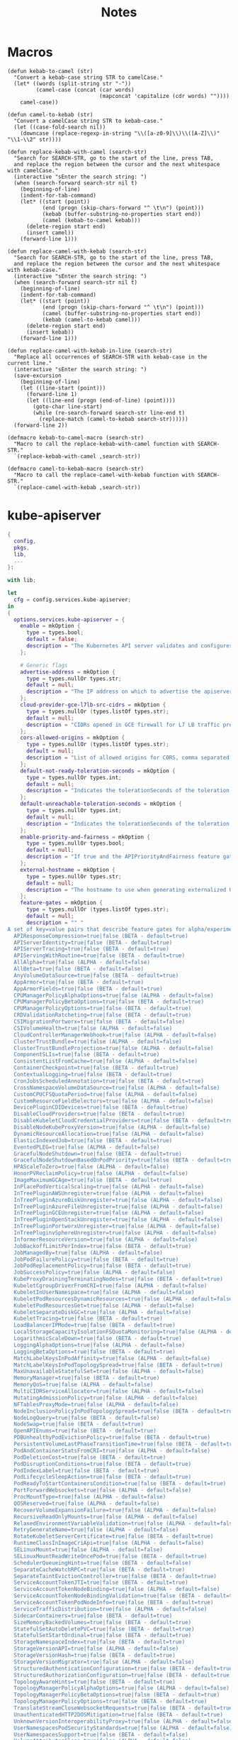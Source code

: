 #+title: Notes

* Macros

#+begin_src elisp
(defun kebab-to-camel (str)
  "Convert a kebab-case string STR to camelCase."
  (let* ((words (split-string str "-"))
         (camel-case (concat (car words)
                             (mapconcat 'capitalize (cdr words) ""))))
    camel-case))

(defun camel-to-kebab (str)
  "Convert a camelCase string STR to kebab-case."
  (let ((case-fold-search nil))
    (downcase (replace-regexp-in-string "\\([a-z0-9]\\)\\([A-Z]\\)" "\\1-\\2" str))))

(defun replace-kebab-with-camel (search-str)
  "Search for SEARCH-STR, go to the start of the line, press TAB,
  and replace the region between the cursor and the next whitespace with camelCase."
  (interactive "sEnter the search string: ")
  (when (search-forward search-str nil t)
    (beginning-of-line)
    (indent-for-tab-command)
    (let* ((start (point))
           (end (progn (skip-chars-forward "^ \t\n") (point)))
           (kebab (buffer-substring-no-properties start end))
           (camel (kebab-to-camel kebab)))
      (delete-region start end)
      (insert camel))
    (forward-line 1)))

(defun replace-camel-with-kebab (search-str)
  "Search for SEARCH-STR, go to the start of the line, press TAB,
  and replace the region between the cursor and the next whitespace with kebab-case."
  (interactive "sEnter the search string: ")
  (when (search-forward search-str nil t)
    (beginning-of-line)
    (indent-for-tab-command)
    (let* ((start (point))
           (end (progn (skip-chars-forward "^ \t\n") (point)))
           (camel (buffer-substring-no-properties start end))
           (kebab (camel-to-kebab camel)))
      (delete-region start end)
      (insert kebab))
    (forward-line 1)))

(defun replace-camel-with-kebab-in-line (search-str)
  "Replace all occurrences of SEARCH-STR with kebab-case in the current line."
  (interactive "sEnter the search string: ")
  (save-excursion
    (beginning-of-line)
    (let ((line-start (point)))
      (forward-line 1)
      (let ((line-end (progn (end-of-line) (point))))
        (goto-char line-start)
        (while (re-search-forward search-str line-end t)
          (replace-match (camel-to-kebab search-str))))))
  (forward-line 2))

(defmacro kebab-to-camel-macro (search-str)
  "Macro to call the replace-kebab-with-camel function with SEARCH-STR."
  `(replace-kebab-with-camel ,search-str))

(defmacro camel-to-kebab-macro (search-str)
  "Macro to call the replace-camel-with-kebab function with SEARCH-STR."
  `(replace-camel-with-kebab ,search-str))
#+end_src

* kube-apiserver

#+begin_src nix :tangle kube-apiserver.nix
{
  config,
  pkgs,
  lib,
  ...
}:

with lib;

let
  cfg = config.services.kube-apiserver;
in
{
  options.services.kube-apiserver = {
    enable = mkOption {
      type = types.bool;
      default = false;
      description = "The Kubernetes API server validates and configures data for the api objects which include pods, services, replicationcontrollers, and others. The API Server services REST operations and provides the frontend to the cluster's shared state through which all other components interact..";
    };

    # Generic flags
    advertise-address = mkOption {
      type = types.nullOr types.str;
      default = null;
      description = "The IP address on which to advertise the apiserver to members of the cluster. This address must be reachable by the rest of the cluster. If blank, the --bind-address will be used. If --bind-address is unspecified, the host's default interface will be used.";
    };
    cloud-provider-gce-l7lb-src-cidrs = mkOption {
      type = types.nullOr (types.listOf types.str);
      default = null;
      description = "CIDRs opened in GCE firewall for L7 LB traffic proxy & health checks (default 130.211.0.0/22,35.191.0.0/16)";
    };
    cors-allowed-origins = mkOption {
      type = types.nullOr (types.listOf types.str);
      default = null;
      description = "List of allowed origins for CORS, comma separated. An allowed origin can be a regular expression to support subdomain matching. If this list is empty CORS will not be enabled. Please ensure each expression matches the entire hostname by anchoring to the start with '^' or including the '//' prefix, and by anchoring to the end with '$' or including the ':' port separator suffix. Examples of valid expressions are '//example\.com(:|$)' and '^https://example\.com(:|$)'";
    };
    default-not-ready-toleration-seconds = mkOption {
      type = types.nullOr types.int;
      default = null;
      description = "Indicates the tolerationSeconds of the toleration for notReady:NoExecute that is added by default to every pod that does not already have such a toleration. (default 300)";
    };
    default-unreachable-toleration-seconds = mkOption {
      type = types.nullOr types.int;
      default = null;
      description = "Indicates the tolerationSeconds of the toleration for unreachable:NoExecute that is added by default to every pod that does not already have such a toleration. (default 300)";
    };
    enable-priority-and-fairness = mkOption {
      type = types.nullOr types.bool;
      default = null;
      description = "If true and the APIPriorityAndFairness feature gate is enabled, replace the max-in-flight handler with an enhanced one that queues and dispatches with priority and fairness (default true)";
    };
    external-hostname = mkOption {
      type = types.nullOr types.str;
      default = null;
      description = "The hostname to use when generating externalized URLs for this master (e.g. Swagger API Docs or OpenID Discovery).";
    };
    feature-gates = mkOption {
      type = types.nullOr (types.listOf types.str);
      default = null;
      description = "" "
A set of key=value pairs that describe feature gates for alpha/experimental features. Options are:
  APIResponseCompression=true|false (BETA - default=true)
  APIServerIdentity=true|false (BETA - default=true)
  APIServerTracing=true|false (BETA - default=true)
  APIServingWithRoutine=true|false (BETA - default=true)
  AllAlpha=true|false (ALPHA - default=false)
  AllBeta=true|false (BETA - default=false)
  AnyVolumeDataSource=true|false (BETA - default=true)
  AppArmor=true|false (BETA - default=true)
  AppArmorFields=true|false (BETA - default=true)
  CPUManagerPolicyAlphaOptions=true|false (ALPHA - default=false)
  CPUManagerPolicyBetaOptions=true|false (BETA - default=true)
  CPUManagerPolicyOptions=true|false (BETA - default=true)
  CRDValidationRatcheting=true|false (BETA - default=true)
  CSIMigrationPortworx=true|false (BETA - default=false)
  CSIVolumeHealth=true|false (ALPHA - default=false)
  CloudControllerManagerWebhook=true|false (ALPHA - default=false)
  ClusterTrustBundle=true|false (ALPHA - default=false)
  ClusterTrustBundleProjection=true|false (ALPHA - default=false)
  ComponentSLIs=true|false (BETA - default=true)
  ConsistentListFromCache=true|false (ALPHA - default=false)
  ContainerCheckpoint=true|false (BETA - default=true)
  ContextualLogging=true|false (BETA - default=true)
  CronJobsScheduledAnnotation=true|false (BETA - default=true)
  CrossNamespaceVolumeDataSource=true|false (ALPHA - default=false)
  CustomCPUCFSQuotaPeriod=true|false (ALPHA - default=false)
  CustomResourceFieldSelectors=true|false (ALPHA - default=false)
  DevicePluginCDIDevices=true|false (BETA - default=true)
  DisableCloudProviders=true|false (BETA - default=true)
  DisableKubeletCloudCredentialProviders=true|false (BETA - default=true)
  DisableNodeKubeProxyVersion=true|false (ALPHA - default=false)
  DynamicResourceAllocation=true|false (ALPHA - default=false)
  ElasticIndexedJob=true|false (BETA - default=true)
  EventedPLEG=true|false (ALPHA - default=false)
  GracefulNodeShutdown=true|false (BETA - default=true)
  GracefulNodeShutdownBasedOnPodPriority=true|false (BETA - default=true)
  HPAScaleToZero=true|false (ALPHA - default=false)
  HonorPVReclaimPolicy=true|false (ALPHA - default=false)
  ImageMaximumGCAge=true|false (BETA - default=true)
  InPlacePodVerticalScaling=true|false (ALPHA - default=false)
  InTreePluginAWSUnregister=true|false (ALPHA - default=false)
  InTreePluginAzureDiskUnregister=true|false (ALPHA - default=false)
  InTreePluginAzureFileUnregister=true|false (ALPHA - default=false)
  InTreePluginGCEUnregister=true|false (ALPHA - default=false)
  InTreePluginOpenStackUnregister=true|false (ALPHA - default=false)
  InTreePluginPortworxUnregister=true|false (ALPHA - default=false)
  InTreePluginvSphereUnregister=true|false (ALPHA - default=false)
  InformerResourceVersion=true|false (ALPHA - default=false)
  JobBackoffLimitPerIndex=true|false (BETA - default=true)
  JobManagedBy=true|false (ALPHA - default=false)
  JobPodFailurePolicy=true|false (BETA - default=true)
  JobPodReplacementPolicy=true|false (BETA - default=true)
  JobSuccessPolicy=true|false (ALPHA - default=false)
  KubeProxyDrainingTerminatingNodes=true|false (BETA - default=true)
  KubeletCgroupDriverFromCRI=true|false (ALPHA - default=false)
  KubeletInUserNamespace=true|false (ALPHA - default=false)
  KubeletPodResourcesDynamicResources=true|false (ALPHA - default=false)
  KubeletPodResourcesGet=true|false (ALPHA - default=false)
  KubeletSeparateDiskGC=true|false (ALPHA - default=false)
  KubeletTracing=true|false (BETA - default=true)
  LoadBalancerIPMode=true|false (BETA - default=true)
  LocalStorageCapacityIsolationFSQuotaMonitoring=true|false (ALPHA - default=false)
  LogarithmicScaleDown=true|false (BETA - default=true)
  LoggingAlphaOptions=true|false (ALPHA - default=false)
  LoggingBetaOptions=true|false (BETA - default=true)
  MatchLabelKeysInPodAffinity=true|false (ALPHA - default=false)
  MatchLabelKeysInPodTopologySpread=true|false (BETA - default=true)
  MaxUnavailableStatefulSet=true|false (ALPHA - default=false)
  MemoryManager=true|false (BETA - default=true)
  MemoryQoS=true|false (ALPHA - default=false)
  MultiCIDRServiceAllocator=true|false (ALPHA - default=false)
  MutatingAdmissionPolicy=true|false (ALPHA - default=false)
  NFTablesProxyMode=true|false (ALPHA - default=false)
  NodeInclusionPolicyInPodTopologySpread=true|false (BETA - default=true)
  NodeLogQuery=true|false (BETA - default=false)
  NodeSwap=true|false (BETA - default=true)
  OpenAPIEnums=true|false (BETA - default=true)
  PDBUnhealthyPodEvictionPolicy=true|false (BETA - default=true)
  PersistentVolumeLastPhaseTransitionTime=true|false (BETA - default=true)
  PodAndContainerStatsFromCRI=true|false (ALPHA - default=false)
  PodDeletionCost=true|false (BETA - default=true)
  PodDisruptionConditions=true|false (BETA - default=true)
  PodIndexLabel=true|false (BETA - default=true)
  PodLifecycleSleepAction=true|false (BETA - default=true)
  PodReadyToStartContainersCondition=true|false (BETA - default=true)
  PortForwardWebsockets=true|false (ALPHA - default=false)
  ProcMountType=true|false (ALPHA - default=false)
  QOSReserved=true|false (ALPHA - default=false)
  RecoverVolumeExpansionFailure=true|false (ALPHA - default=false)
  RecursiveReadOnlyMounts=true|false (ALPHA - default=false)
  RelaxedEnvironmentVariableValidation=true|false (ALPHA - default=false)
  RetryGenerateName=true|false (ALPHA - default=false)
  RotateKubeletServerCertificate=true|false (BETA - default=true)
  RuntimeClassInImageCriApi=true|false (ALPHA - default=false)
  SELinuxMount=true|false (ALPHA - default=false)
  SELinuxMountReadWriteOncePod=true|false (BETA - default=true)
  SchedulerQueueingHints=true|false (BETA - default=false)
  SeparateCacheWatchRPC=true|false (BETA - default=true)
  SeparateTaintEvictionController=true|false (BETA - default=true)
  ServiceAccountTokenJTI=true|false (BETA - default=true)
  ServiceAccountTokenNodeBinding=true|false (ALPHA - default=false)
  ServiceAccountTokenNodeBindingValidation=true|false (BETA - default=true)
  ServiceAccountTokenPodNodeInfo=true|false (BETA - default=true)
  ServiceTrafficDistribution=true|false (ALPHA - default=false)
  SidecarContainers=true|false (BETA - default=true)
  SizeMemoryBackedVolumes=true|false (BETA - default=true)
  StatefulSetAutoDeletePVC=true|false (BETA - default=true)
  StatefulSetStartOrdinal=true|false (BETA - default=true)
  StorageNamespaceIndex=true|false (BETA - default=true)
  StorageVersionAPI=true|false (ALPHA - default=false)
  StorageVersionHash=true|false (BETA - default=true)
  StorageVersionMigrator=true|false (ALPHA - default=false)
  StructuredAuthenticationConfiguration=true|false (BETA - default=true)
  StructuredAuthorizationConfiguration=true|false (BETA - default=true)
  TopologyAwareHints=true|false (BETA - default=true)
  TopologyManagerPolicyAlphaOptions=true|false (ALPHA - default=false)
  TopologyManagerPolicyBetaOptions=true|false (BETA - default=true)
  TopologyManagerPolicyOptions=true|false (BETA - default=true)
  TranslateStreamCloseWebsocketRequests=true|false (BETA - default=true)
  UnauthenticatedHTTP2DOSMitigation=true|false (BETA - default=true)
  UnknownVersionInteroperabilityProxy=true|false (ALPHA - default=false)
  UserNamespacesPodSecurityStandards=true|false (ALPHA - default=false)
  UserNamespacesSupport=true|false (BETA - default=false)
  VolumeAttributesClass=true|false (ALPHA - default=false)
  VolumeCapacityPriority=true|false (ALPHA - default=false)
  WatchFromStorageWithoutResourceVersion=true|false (BETA - default=false)
  WatchList=true|false (ALPHA - default=false)
  WatchListClient=true|false (BETA - default=false)
  WinDSR=true|false (ALPHA - default=false)
  WinOverlay=true|false (BETA - default=true)
  WindowsHostNetwork=true|false (ALPHA - default=true)
" "";
    };
    goaway-chance = mkOption {
      type = types.nullOr types.float;
      default = null;
      description = "To prevent HTTP/2 clients from getting stuck on a single apiserver, randomly close a connection (GOAWAY). The client's other in-flight requests won't be affected, and the client will reconnect, likely landing on a different apiserver after going through the load balancer again. This argument sets the fraction of requests that will be sent a GOAWAY. Clusters with single apiservers, or which don't use a load balancer, should NOT enable this. Min is 0 (off), Max is .02 (1/50 requests); .001 (1/1000) is a recommended starting point.";
    };
    livez-grace-period = mkOption {
      type = types.nullOr types.int;
      default = null;
      description = "This option represents the maximum amount of time it should take for apiserver to complete its startup sequence and become live. From apiserver's start time to when this amount of time has elapsed, /livez will assume that unfinished post-start hooks will complete successfully and therefore return true.";
    };
    max-mutating-requests-inflight = mkOption {
      type = types.nullOr types.int;
      default = null;
      description = "This and --max-requests-inflight are summed to determine the server's total concurrency limit (which must be positive) if --enable-priority-and-fairness is true. Otherwise, this flag limits the maximum number of mutating requests in flight, or a zero value disables the limit completely. (default 200)";
    };
    max-requests-inflight = mkOption {
      type = types.nullOr types.int;
      default = null;
      description = "This and --max-mutating-requests-inflight are summed to determine the server's total concurrency limit (which must be positive) if --enable-priority-and-fairness is true. Otherwise, this flag limits the maximum number of non-mutating requests in flight, or a zero value disables the limit completely. (default 400)";
    };
    min-request-timeout = mkOption {
      type = types.nullOr types.int;
      default = null;
      description = "An optional field indicating the minimum number of seconds a handler must keep a request open before timing it out. Currently only honored by the watch request handler, which picks a randomized value above this number as the connection timeout, to spread out load. (default 1800)";
    };
    request-timeout = mkOption {
      type = types.nullOr types.int;
      default = null;
      description = "An optional field indicating the duration a handler must keep a request open before timing it out. This is the default request timeout for requests but may be overridden by flags such as --min-request-timeout for specific types of requests. (default 1m0s)";
    };
    shutdown-delay-duration = mkOption {
      type = types.nullOr types.int;
      default = null;
      description = "Time to delay the termination. During that time the server keeps serving requests normally. The endpoints /healthz and /livez will return success, but /readyz immediately returns failure. Graceful termination starts after this delay has elapsed. This can be used to allow load balancer to stop sending traffic to this server.";
    };
    shutdown-send-retry-after = mkOption {
      type = types.nullOr types.bool;
      default = null;
      description = "If true the HTTP Server will continue listening until all non long running request(s) in flight have been drained, during this window all incoming requests will be rejected with a status code 429 and a 'Retry-After' response header, in addition 'Connection: close' response header is set in order to tear down the TCP connection when idle.";
    };
    shutdown-watch-termination-grace-period = mkOption {
      type = types.nullOr types.int;
      default = null;
      description = "This option, if set, represents the maximum amount of grace period the apiserver will wait for active watch request(s) to drain during the graceful server shutdown window.";
    };
    strict-transport-security-directives = mkOption {
      type = types.nullOr (types.listOf types.str);
      default = null;
      description = "List of directives for HSTS, comma separated. If this list is empty, then HSTS directives will not be added. Example: ['max-age=31536000' 'includeSubDomains' 'preload']";
    };

    # Etcd flags
    delete-collection-workers = mkOption {
      type = types.nullOr types.int;
      default = null;
      description = "Number of workers spawned for DeleteCollection call. These are used to speed up namespace cleanup. (default 1)";
    };
    enable-garbage-collector = mkOption {
      type = types.nullOr types.bool;
      default = null;
      description = "Enables the generic garbage collector. MUST be synced with the corresponding flag of the kube-controller-manager. (default true)";
    };
    encryption-provider-config = mkOption {
      type = types.nullOr types.str;
      default = null;
      description = "The file containing configuration for encryption providers to be used for storing secrets in etcd";
    };
    encryption-provider-config-automatic-reload = mkOption {
      type = types.nullOr types.bool;
      default = null;
      description = "Determines if the file set by --encryption-provider-config should be automatically reloaded if the disk contents change. Setting this to true disables the ability to uniquely identify distinct KMS plugins via the API server healthz endpoints.";
    };
    etcd-cafile = mkOption {
      type = types.nullOr types.path;
      default = null;
      description = "SSL Certificate Authority file used to secure etcd communication.";
    };
    etcd-certfile = mkOption {
      type = types.nullOr types.path;
      default = null;
      description = "SSL certification file used to secure etcd communication.";
    };
    etcd-compaction-interval = mkOption {
      type = types.nullOr types.str;
      default = null;
      description = "The interval of compaction requests. If 0, the compaction request from apiserver is disabled. (default 5m0s)";
    };
    etcd-count-metric-poll-period = mkOption {
      type = types.nullOr types.str;
      default = null;
      description = "Frequency of polling etcd for number of resources per type. 0 disables the metric collection. (default 1m0s)";
    };
    etcd-db-metric-poll-interval = mkOption {
      type = types.nullOr types.str;
      default = null;
      description = "The interval of requests to poll etcd and update metric. 0 disables the metric collection (default 30s)";
    };
    etcd-healthcheck-timeout = mkOption {
      type = types.nullOr types.str;
      default = null;
      description = "The timeout to use when checking etcd health. (default 2s)";
    };
    etcd-keyfile = mkOption {
      type = types.nullOr types.path;
      default = null;
      description = "SSL key file used to secure etcd communication.";
    };
    etcd-prefix = mkOption {
      type = types.nullOr types.str;
      default = null;
      description = "The prefix to prepend to all resource paths in etcd. (default " /registry ")";
    };
    etcd-readycheck-timeout = mkOption {
      type = types.nullOr types.str;
      default = null;
      description = "The timeout to use when checking etcd readiness (default 2s)";
    };
    etcd-servers = mkOption {
      type = types.nullOr (types.listOf types.str);
      default = null;
      description = "List of etcd servers to connect with (scheme://ip:port), comma separated.";
    };
    etcd-servers-overrides = mkOption {
      type = types.nullOr (types.listOf types.str);
      default = null;
      description = "Per-resource etcd servers overrides, comma separated. The individual override format: group/resource#servers, where servers are URLs, semicolon separated. Note that this applies only to resources compiled into this server binary. ";
    };
    lease-reuse-duration-seconds = mkOption {
      type = types.nullOr types.int;
      default = null;
      description = "The time in seconds that each lease is reused. A lower value could avoid large number of objects reusing the same lease. Notice that a too small value may cause performance problems at storage layer. (default 60)";
    };
    storage-backend = mkOption {
      type = types.nullOr types.str;
      default = null;
      description = "The storage backend for persistence. Options: 'etcd3' (default).";
    };
    storage-media-type = mkOption {
      type = types.nullOr (types.enum [
        "application/json"
        "application/yaml"
        "application/vnd.kubernetes.protobuf"
      ]);
      default = null;
      description = "The media type to use to store objects in storage. Some resources or storage backends may only support a specific media type and will ignore this setting. Supported media types: [application/json, application/yaml, application/vnd.kubernetes.protobuf] (default 'application/vnd.kubernetes.protobuf ')";
    };
    watch-cache = mkOption {
      type = types.nullOr types.bool;
      default = null;
      description = "Enable watch caching in the apiserver (default true)";
    };
    watch-cache-sizes = mkOption {
      type = types.nullOr (types.listOf types.str);
      default = null;
      description = "Watch cache size settings for some resources (pods, nodes, etc.), comma separated. The individual setting format: resource[.group]#size, where resource is lowercase plural (no version), group is omitted for resources of apiVersion v1 (the legacy core API) and included for others, and size is a number. This option is only meaningful for resources built into the apiserver, not ones defined by CRDs or aggregated from external servers, and is only consulted if the watch-cache is enabled. The only meaningful size setting to supply here is zero, which means to disable watch caching for the associated resource; all non-zero values are equivalent and mean to not disable watch caching for that resource";
    };
    # Secure serving flags
    bind-address = mkOption {
      type = types.nullOr types.str;
      default = null;
      description = "The IP address on which to listen for the --secure-port port. The associated interface(s) must be reachable by the rest of the cluster, and by CLI/web clients. If blank or an unspecified address (0.0.0.0 or ::), all interfaces and IP address families will be used. (default 0.0.0.0)";
    };
    cert-dir = mkOption {
      type = types.nullOr types.path;
      default = null;
      description = "The directory where the TLS certs are located. If --tls-cert-file and --tls-private-key-file are provided, this flag will be ignored. (default /var/run/kubernetes)";
    };
    http2-max-streams-per-connection = mkOption {
      type = types.nullOr types.int;
      default = null;
      description = "The limit that the server gives to clients for the maximum number of streams in an HTTP/2 connection. Zero means to use golang's default.";
    };
    permit-address-sharing = mkOption {
      type = types.nullOr types.bool;
      default = null;
      description = "If true, SO_REUSEADDR will be used when binding the port. This allows binding to wildcard IPs like 0.0.0.0 and specific IPs in parallel, and it avoids waiting for the kernel to release sockets in TIME_WAIT state. [default=false]";
    };
    permit-port-sharing = mkOption {
      type = types.nullOr types.bool;
      default = null;
      description = "If true, SO_REUSEPORT will be used when binding the port, which allows more than one instance to bind on the same address and port. [default=false]";
    };
    secure-port = mkOption {
      type = types.nullOr types.int;
      default = null;
      description = "The port on which to serve HTTPS with authentication and authorization. It cannot be switched off with 0. (default 6443)";
    };
    tls-cert-file = mkOption {
      type = types.nullOr types.path;
      default = null;
      description = "File containing the default x509 Certificate for HTTPS. (CA cert, if any, concatenated after server cert). If HTTPS serving is enabled, and --tls-cert-file and --tls-private-key-file are not provided, a self-signed certificate and key are generated for the public address and saved to the directory specified by --cert-dir.";
    };
    tls-cipher-suites = mkOption {
      type = types.nullOr (types.listOf types.str);
      default = null;
      description = "" "
Comma-separated list of cipher suites for the server. If omitted, the default Go cipher suites will be used. Preferred values:
Preferred values: TLS_AES_128_GCM_SHA256, TLS_AES_256_GCM_SHA384, TLS_CHACHA20_POLY1305_SHA256, TLS_ECDHE_ECDSA_WITH_AES_128_CBC_SHA, TLS_ECDHE_ECDSA_WITH_AES_128_GCM_SHA256, TLS_ECDHE_ECDSA_WITH_AES_256_CBC_SHA, TLS_ECDHE_ECDSA_WITH_AES_256_GCM_SHA384, TLS_ECDHE_ECDSA_WITH_CHACHA20_POLY1305, TLS_ECDHE_ECDSA_WITH_CHACHA20_POLY1305_SHA256, TLS_ECDHE_RSA_WITH_AES_128_CBC_SHA, TLS_ECDHE_RSA_WITH_AES_128_GCM_SHA256, TLS_ECDHE_RSA_WITH_AES_256_CBC_SHA, TLS_ECDHE_RSA_WITH_AES_256_GCM_SHA384, TLS_ECDHE_RSA_WITH_CHACHA20_POLY1305, TLS_ECDHE_RSA_WITH_CHACHA20_POLY1305_SHA256.
Insecure values: TLS_ECDHE_ECDSA_WITH_AES_128_CBC_SHA256, TLS_ECDHE_ECDSA_WITH_RC4_128_SHA, TLS_ECDHE_RSA_WITH_3DES_EDE_CBC_SHA, TLS_ECDHE_RSA_WITH_AES_128_CBC_SHA256, TLS_ECDHE_RSA_WITH_RC4_128_SHA, TLS_RSA_WITH_3DES_EDE_CBC_SHA, TLS_RSA_WITH_AES_128_CBC_SHA, TLS_RSA_WITH_AES_128_CBC_SHA256, TLS_RSA_WITH_AES_128_GCM_SHA256, TLS_RSA_WITH_AES_256_CBC_SHA, TLS_RSA_WITH_AES_256_GCM_SHA384, TLS_RSA_WITH_RC4_128_SHA.
" "";
    };
    tls-min-version = mkOption {
      type = types.nullOr (types.enum [ "VersionTLS10" "VersionTLS11" "VersionTLS12" "VERSIONTLS13" ]);
      default = null;
      description = "Minimum TLS version supported. Possible values: VersionTLS10, VersionTLS11, VersionTLS12, VersionTLS13";
    };
    tls-private-key-file = mkOption {
      type = types.nullOr types.path;
      default = null;
      description = "File containing the default x509 private key matching --tls-cert-file.";
    };
    tls-sni-cert-key = mkOption {
      type = types.nullOr (types.listOf types.str);
      default = null;
      description = "A pair of x509 certificate and private key file paths, optionally suffixed with a list of domain patterns which are fully qualified domain names, possibly with prefixed wildcard segments. The domain patterns also allow IP addresses, but IPs should only be used if the apiserver has visibility to the IP address requested by a client. If no domain patterns are provided, the names of the certificate are extracted. Non-wildcard matches trump over wildcard matches, explicit domain patterns trump over extracted names. For multiple key/certificate pairs, use the --tls-sni-cert-key multiple times. Examples: 'example.crt,example.key' or 'foo.crt,foo.key:*.foo.com,foo.com'. (default [])";
    };

    # audit flags
    audit-log-batch-buffer-size = mkOption {
      type = types.nullOr types.int;
      default = null;
      description = "The size of the buffer to store events before batching and writing. Only used in batch mode. (default 10000)";
    };
    audit-log-batch-max-size = mkOption {
      type = types.nullOr types.int;
      default = null;
      description = "The maximum size of a batch. Only used in batch mode. (default 1)";
    };
    audit-log-batch-max-wait = mkOption {
      type = types.nullOr types.str;
      default = null;
      description = "The amount of time to wait before force writing the batch that hadn't reached the max size. Only used in batch mode.";
    };
    audit-log-batch-throttle-burst = mkOption {
      type = types.nullOr types.int;
      default = null;
      description = "Maximum number of requests sent at the same moment if ThrottleQPS was not utilized before. Only used in batch mode.";
    };
    audit-log-batch-throttle-enable = mkOption {
      type = types.nullOr types.bool;
      default = null;
      description = "batching throttling is enabled. Only used in batch mode.";
    };
    audit-log-batch-throttle-qps = mkOption {
      type = types.nullOr types.float;
      default = null;
      description = "Maximum average number of batches per second. Only used in batch mode.";
    };
    audit-log-compress = mkOption {
      type = types.nullOr types.bool;
      default = null;
      description = "set, the rotated log files will be compressed using gzip.";
    };
    audit-log-format = mkOption {
      type = types.nullOr (types.enum [ "legacy" "json" ]);
      default = null;
      description = "Format of saved audits. 'legacy' indicates 1-line text format for each event. 'json' indicates structured json format. Known formats are legacy,json. (default 'json')";
    };
    audit-log-maxage = mkOption {
      type = types.nullOr types.int;
      default = null;
      description = "The maximum number of days to retain old audit log files based on the timestamp encoded in their filename.";
    };
    audit-log-maxbackup = mkOption {
      type = types.nullOr types.int;
      default = null;
      description = "The maximum number of old audit log files to retain. Setting a value of 0 will mean there's no restriction on the number of files.";
    };
    audit-log-maxsize = mkOption {
      type = types.nullOr types.int;
      default = null;
      description = "The maximum size in megabytes of the audit log file before it gets rotated.";
    };
    audit-log-mode = mkOption {
      type = types.nullOr (types.enum [ "batch" "blocking" "blocking-strict" ]);
      default = null;
      description = "Strategy for sending audit events. Blocking indicates sending events should block server responses. Batch causes the backend to buffer and write events asynchronously. Known modes are batch,blocking,blocking-strict. (default 'blocking')";
    };
    audit-log-path = mkOption {
      type = types.nullOr types.path;
      default = null;
      description = "If set, all requests coming to the apiserver will be logged to this file.  '-' means standard out.";
    };
    audit-log-truncate-enabled = mkOption {
      type = types.nullOr types.bool;
      default = null;
      description = "Whether event and batch truncating is enabled.";
    };
    audit-log-truncate-max-batch-size = mkOption {
      type = types.nullOr types.int;
      default = null;
      description = "Maximum size of the batch sent to the underlying backend. Actual serialized size can be several hundreds of bytes greater. If a batch exceeds this limit, it is split into several batches of smaller size. (default 10485760)";
    };
    audit-log-truncate-max-event-size = mkOption {
      type = types.nullOr types.int;
      default = null;
      description = "Maximum size of the audit event sent to the underlying backend. If the size of an event is greater than this number, first request and response are removed, and if this doesn't reduce the size enough, event is discarded. (default 102400)";
    };
    audit-log-version = mkOption {
      type = types.nullOr types.str;
      default = null;
      description = "API group and version used for serializing audit events written to log. (default 'udit.k8s.io/v1')";
    };
    audit-policy-file = mkOption {
      type = types.nullOr types.path;
      default = null;
      description = "Path to the file that defines the audit policy configuration.";
    };
    audit-webhook-batch-buffer-size = mkOption {
      type = types.nullOr types.int;
      default = null;
      description = "The size of the buffer to store events before batching and writing. Only used in batch mode. (default 10000)";
    };
    audit-webhook-batch-max-size = mkOption {
      type = types.nullOr types.int;
      default = null;
      description = "The maximum size of a batch. Only used in batch mode. (default 400)";
    };
    audit-webhook-batch-max-wait = mkOption {
      type = types.nullOr types.int;
      default = null;
      description = "The amount of time to wait before force writing the batch that hadn't reached the max size. Only used in batch mode. (default 30s)";
    };
    audit-webhook-batch-throttle-burst = mkOption {
      type = types.nullOr types.int;
      default = null;
      description = "Maximum number of requests sent at the same moment if ThrottleQPS was not utilized before. Only used in batch mode. (default 15)";
    };
    audit-webhook-batch-throttle-enable = mkOption {
      type = types.nullOr types.bool;
      default = null;
      description = "Whether batching throttling is enabled. Only used in batch mode. (default true)";
    };
    audit-webhook-batch-throttle-qps = mkOption {
      type = types.nullOr types.float;
      default = null;
      description = "Maximum average number of batches per second. Only used in batch mode. (default 10)";
    };
    audit-webhook-config-file = mkOption {
      type = types.nullOr types.path;
      default = null;
      description = "Path to a kubeconfig formatted file that defines the audit webhook configuration.";
    };
    audit-webhook-initial-backoff = mkOption {
      type = types.nullOr types.str;
      default = null;
      description = "The amount of time to wait before retrying the first failed request. (default 10s)";
    };
    audit-webhook-mode = mkOption {
      type = types.nullOr (types.enum [
        "batch"
        "blocking"
        "blocking-strict"
      ]);
      default = null;
      description = "Strategy for sending audit events. Blocking indicates sending events should block server responses. Batch causes the backend to buffer and write events asynchronously. Known modes are batch,blocking,blocking-strict. (default 'batch')";
    };
    audit-webhook-truncate-enabled = mkOption {
      type = types.nullOr types.bool;
      default = null;
      description = "Whether event and batch truncating is enabled.";
    };
    audit-webhook-truncate-max-batch-size = mkOption {
      type = types.nullOr types.int;
      default = null;
      description = "Maximum size of the batch sent to the underlying backend. Actual serialized size can be several hundreds of bytes greater. If a batch exceeds this limit, it is split into several batches of smaller size. (default 10485760)";
    };
    audit-webhook-truncate-max-event-size = mkOption {
      type = types.nullOr types.int;
      default = null;
      description = "Maximum size of the audit event sent to the underlying backend. If the size of an event is greater than this number, first request and response are removed, and if this doesn't reduce the size enough, event is discarded. (default 102400)";
    };
    audit-webhook-version = mkOption {
      type = types.nullOr types.str;
      default = null;
      description = "API group and version used for serializing audit events written to webhook. (default " audit.k8s.io/v1 ")";
    };

    # features flags
    contention-profiling = mkOption {
      type = types.nullOr types.bool;
      default = null;
      description = "Enable block profiling, if profiling is enabled";
    };
    debug-socket-path = mkOption {
      type = types.nullOr types.str;
      default = null;
      description = "Use an unprotected (no authn/authz) unix-domain socket for profiling with the given path";
    };
    profiling = mkOption {
      type = types.nullOr types.bool;
      default = null;
      description = "Enable profiling via web interface host:port/debug/pprof/ (default true)";
    };

    # Authentication flags
    anonymous-auth = mkOption {
      type = types.nullOr types.bool;
      default = null;
      description = "Enables anonymous requests to the secure port of the API server. Requests that are not rejected by another authentication method are treated as anonymous requests. Anonymous requests have a username of system:anonymous, and a group name of system:unauthenticated. (default true)";
    };
    api-audiences = mkOption {
      type = types.nullOr (types.listOf types.str);
      default = null;
      description = "Identifiers of the API. The service account token authenticator will validate that tokens used against the API are bound to at least one of these audiences. If the --service-account-issuer flag is configured and this flag is not, this field defaults to a single element list containing the issuer URL.";
    };
    authentication-config = mkOption {
      type = types.nullOr types.path;
      default = null;
      description = "File with Authentication Configuration to configure the JWT Token authenticator. Note: This feature is in Alpha since v1.29.--feature-gate=StructuredAuthenticationConfiguration=true needs to be set for enabling this feature.This feature is mutually exclusive with the oidc-* flags.";
    };
    authentication-token-webhook-cache-ttl = mkOption {
      type = types.nullOr types.str;
      default = null;
      description = "The duration to cache responses from the webhook token authenticator. (default 2m0s)";
    };
    authentication-token-webhook-config-file = mkOption {
      type = types.nullOr types.path;
      default = null;
      description = "File with webhook configuration for token authentication in kubeconfig format. The API server will query the remote service to determine authentication for bearer tokens.";
    };
    authentication-token-webhook-version = mkOption {
      type = types.nullOr types.str;
      default = null;
      description = "The API version of the authentication.k8s.io TokenReview to send to and expect from the webhook. (default 'v1beta1')";
    };
    client-ca-file = mkOption {
      type = types.nullOr types.str;
      default = null;
      description = "If set, any request presenting a client certificate signed by one of the authorities in the client-ca-file is authenticated with an identity corresponding to the CommonName of the client certificate.";
    };
    enable-bootstrap-token-auth = mkOption {
      type = types.nullOr types.bool;
      default = null;
      description = "Enable to allow secrets of type 'bootstrap.kubernetes.io/token' in the 'kube-system' namespace to be used for TLS bootstrapping authentication.";
    };
    oidc-ca-file = mkOption {
      type = types.nullOr types.path;
      default = null;
      description = "If set, the OpenID server's certificate will be verified by one of the authorities in the oidc-ca-file, otherwise the host's root CA set will be used.";
    };
    oidc-client-id = mkOption {
      type = types.nullOr types.str;
      default = null;
      description = "The client ID for the OpenID Connect client, must be set if oidc-issuer-url is set.";
    };
    oidc-groups-claim = mkOption {
      type = types.nullOr types.str;
      default = null;
      description = "If provided, the name of a custom OpenID Connect claim for specifying user groups. The claim value is expected to be a string or array of strings. This flag is experimental, please see the authentication documentation for further details.";
    };
    oidc-groups-prefix = mkOption {
      type = types.nullOr types.str;
      default = null;
      description = "If provided, all groups will be prefixed with this value to prevent conflicts with other authentication strategies.";
    };
    oidc-issuer-url = mkOption {
      type = types.nullOr types.str;
      default = null;
      description = "The URL of the OpenID issuer, only HTTPS scheme will be accepted. If set, it will be used to verify the OIDC JSON Web Token (JWT).";
    };
    oidc-required-claim = mkOption {
      type = types.nullOr (types.listOf types.str);
      default = null;
      description = "A key=value pair that describes a required claim in the ID Token. If set, the claim is verified to be present in the ID Token with a matching value. Repeat this flag to specify multiple claims.";
    };
    oidc-signing-algs = mkOption {
      type = types.nullOr (types.enum [
        "RS256"
        "RS384"
        "RS512"
        "ES256"
        "ES384"
        "ES512"
        "PS256"
        "PS384"
        "PS512"
      ]);
      default = null;
      description = "Comma-separated list of allowed JOSE asymmetric signing algorithms. JWTs with a supported 'alg' header values are: RS256, RS384, RS512, ES256, ES384, ES512, PS256, PS384, PS512. Values are defined by RFC 7518 https://tools.ietf.org/html/rfc7518#section-3.1. (default [RS256])";
    };
    oidc-username-claim = mkOption {
      type = types.nullOr types.str;
      default = null;
      description = "The OpenID claim to use as the user name. Note that claims other than the default ('sub') is not guaranteed to be unique and immutable. This flag is experimental, please see the authentication documentation for further details. (default 'sub')";
    };
    oidc-username-prefix = mkOption {
      type = types.nullOr types.str;
      default = null;
      description = "If provided, all usernames will be prefixed with this value. If not provided, username claims other than 'email' are prefixed by the issuer URL to avoid clashes. To skip any prefixing, provide the value '-'.";
    };
    requestheader-allowed-names = mkOption {
      type = types.nullOr (types.listOf types.str);
      default = null;
      description = "List of client certificate common names to allow to provide usernames in headers specified by --requestheader-username-headers. If empty, any client certificate validated by the authorities in --requestheader-client-ca-file is allowed.";
    };
    requestheader-client-ca-file = mkOption {
      type = types.nullOr types.path;
      default = null;
      description = "Root certificate bundle to use to verify client certificates on incoming requests before trusting usernames in headers specified by --requestheader-username-headers. WARNING: generally do not depend on authorization being already done for incoming requests.";
    };
    requestheader-extra-headers-prefix = mkOption {
      type = types.nullOr (types.listOf types.str);
      default = null;
      description = "List of request header prefixes to inspect. X-Remote-Extra- is suggested.";
    };
    requestheader-group-headers = mkOption {
      type = types.nullOr (types.listOf types.str);
      default = null;
      description = "List of request headers to inspect for groups. X-Remote-Group is suggested.";
    };
    requestheader-username-headers = mkOption {
      type = types.nullOr (types.listOf types.str);
      default = null;
      description = "List of request headers to inspect for usernames. X-Remote-User is common.";
    };
    service-account-extend-token-expiration = mkOption {
      type = types.nullOr types.bool;
      default = null;
      description = "Turns on projected service account expiration extension during token generation, which helps safe transition from legacy token to bound service account token feature. If this flag is enabled, admission injected tokens would be extended up to 1 year to prevent unexpected failure during transition, ignoring value of service-account-max-token-expiration. (default true)";
    };
    service-account-issuer = mkOption {
      type = types.nullOr types.str;
      default = null;
      description = "Identifier of the service account token issuer. The issuer will assert this identifier in 'iss' claim of issued tokens. This value is a string or URI. If this option is not a valid URI per the OpenID Discovery 1.0 spec, the ServiceAccountIssuerDiscovery feature will remain disabled, even if the feature gate is set to true. It is highly recommended that this value comply with the OpenID spec: https://openid.net/specs/openid-connect-discovery-1_0.html. In practice, this means that service-account-issuer must be an https URL. It is also highly recommended that this URL be capable of serving OpenID discovery documents at {service-account-issuer}/.well-known/openid-configuration. When this flag is specified multiple times, the first is used to generate tokens and all are used to determine which issuers are accepted.";
    };
    service-account-jwks-uri = mkOption {
      type = types.nullOr types.str;
      default = null;
      description = "Overrides the URI for the JSON Web Key Set in the discovery doc served at /.well-known/openid-configuration. This flag is useful if the discovery docand key set are served to relying parties from a URL other than the API server's external (as auto-detected or overridden with external-hostname).";
    };
    service-account-key-file = mkOption {
      type = types.nullOr types.path;
      default = null;
      description = "File containing PEM-encoded x509 RSA or ECDSA private or public keys, used to verify ServiceAccount tokens. The specified file can contain multiple keys, and the flag can be specified multiple times with different files. If unspecified, --tls-private-key-file is used. Must be specified when --service-account-signing-key-file is provided";
    };
    service-account-lookup = mkOption {
      type = types.nullOr types.bool;
      default = null;
      description = "If true, validate ServiceAccount tokens exist in etcd as part of authentication. (default true)";
    };
    service-account-max-token-expiration = mkOption {
      type = types.nullOr types.str;
      default = null;
      description = "The maximum validity duration of a token created by the service account token issuer. If an otherwise valid TokenRequest with a validity duration larger than this value is requested, a token will be issued with a validity duration of this value.";
    };
    token-auth-file = mkOption {
      type = types.nullOr types.path;
      default = null;
      description = "If set, the file that will be used to secure the secure port of the API server via token authentication.";
    };

    # Authorization flags
    authorization-config = mkOption {
      type = types.nullOr types.str;
      default = null;
      description = "File with Authorization Configuration to configure the authorizer chain.Note: This feature is in Alpha since v1.29.--feature-gate=StructuredAuthorizationConfiguration=true feature flag needs to be set to true for enabling the functionality.This feature is mutually exclusive with the other --authorization-mode and --authorization-webhook-* flags.";
    };
    authorization-mode = mkOption {
      type = types.nullOr (types.listOf (types.enum [
        "AlwaysAllow"
        "AlwaysDeny"
        "ABAC"
        "Webhook"
        "RBAC"
        "Node"
      ]));
      default = null;
      description = "Ordered list of plug-ins to do authorization on secure port. Defaults to AlwaysAllow if --authorization-config is not used. Comma-delimited list of: AlwaysAllow,AlwaysDeny,ABAC,Webhook,RBAC,Node.";
    };
    authorization-policy-file = mkOption {
      type = types.nullOr types.path;
      default = null;
      description = "File with authorization policy in json line by line format, used with --authorization-mode=ABAC, on the secure port.";
    };
    authorization-webhook-cache-authorized-ttl = mkOption {
      type = types.nullOr types.str;
      default = null;
      description = "The duration to cache 'authorized' responses from the webhook authorizer. (default 5m0s)";
    };
    authorization-webhook-cache-unauthorized-ttl = mkOption {
      type = types.nullOr types.str;
      default = null;
      description = "The duration to cache 'unauthorized' responses from the webhook authorizer. (default 30s)";
    };
    authorization-webhook-config-file = mkOption {
      type = types.nullOr types.path;
      default = null;
      description = "File with webhook configuration in kubeconfig format, used with --authorization-mode=Webhook. The API server will query the remote service to determine access on the API server's secure port.";
    };
    authorization-webhook-version = mkOption {
      type = types.nullOr types.str;
      default = null;
      description = "The API version of the authorization.k8s.io SubjectAccessReview to send to and expect from the webhook. (default 'v1beta1')";
    };

    # API enablement flags:
    runtime-config = mkOption {
      type = types.nullOr (types.listOf types.str);
      default = null;
      description = "" "
A set of key=value pairs that enable or disable built-in APIs. Supported options are:
  v1=true|false for the core API group
  <group>/<version>=true|false for a specific API group and version (e.g. apps/v1=true)
  api/all=true|false controls all API versions
  api/ga=true|false controls all API versions of the form v[0-9]+
  api/beta=true|false controls all API versions of the form v[0-9]+beta[0-9]+
  api/alpha=true|false controls all API versions of the form v[0-9]+alpha[0-9]+
  api/legacy is deprecated, and will be removed in a future version
" "";
    };
    egress-selector-config-file = mkOption {
      type = types.nullOr types.path;
      default = null;
      description = "File with apiserver egress selector configuration.";
    };
    admission-control = mkOption {
      type = types.nullOr (types.listOf (types.enum [
        "AlwaysAdmit"
        "AlwaysDeny"
        "AlwaysPullImages"
        "CertificateApproval"
        "CertificateSigning"
        "CertificateSubjectRestriction"
        "ClusterTrustBundleAttest"
        "DefaultIngressClass"
        "DefaultStorageClass"
        "DefaultTolerationSeconds"
        "DenyServiceExternalIPs"
        "EventRateLimit"
        "ExtendedResourceToleration"
        "ImagePolicyWebhook"
        "LimitPodHardAntiAffinityTopology"
        "LimitRanger"
        "MutatingAdmissionWebhook"
        "NamespaceAutoProvision"
        "NamespaceExists"
        "NamespaceLifecycle"
        "NodeRestriction"
        "OwnerReferencesPermissionEnforcement"
        "PersistentVolumeClaimResize"
        "PersistentVolumeLabel"
        "PodNodeSelector"
        "PodSecurity"
        "PodTolerationRestriction"
        "Priority"
        "ResourceQuota"
        "RuntimeClass"
        "ServiceAccount"
        "StorageObjectInUseProtection"
        "TaintNodesByCondition"
        "ValidatingAdmissionPolicy"
        "ValidatingAdmissionWebhook"
      ]));
      default = null;
      description = "Admission is divided into two phases. In the first phase, only mutating admission plugins run. In the second phase, only validating admission plugins run. The names in the below list may represent a validating plugin, a mutating plugin, or both. The order of plugins in which they are passed to this flag does not matter. Comma-delimited list of: AlwaysAdmit, AlwaysDeny, AlwaysPullImages, CertificateApproval, CertificateSigning, CertificateSubjectRestriction, ClusterTrustBundleAttest, DefaultIngressClass, DefaultStorageClass, DefaultTolerationSeconds, DenyServiceExternalIPs, EventRateLimit, ExtendedResourceToleration, ImagePolicyWebhook, LimitPodHardAntiAffinityTopology, LimitRanger, MutatingAdmissionWebhook, NamespaceAutoProvision, NamespaceExists, NamespaceLifecycle, NodeRestriction, OwnerReferencesPermissionEnforcement, PersistentVolumeClaimResize, PersistentVolumeLabel, PodNodeSelector, PodSecurity, PodTolerationRestriction, Priority, ResourceQuota, RuntimeClass, ServiceAccount, StorageObjectInUseProtection, TaintNodesByCondition, ValidatingAdmissionPolicy, ValidatingAdmissionWebhook. (DEPRECATED: Use --enable-admission-plugins or --disable-admission-plugins instead. Will be removed in a future version.)";
    };
    admission-control-config-file = mkOption {
      type = types.nullOr types.path;
      default = null;
      description = "File with admission control configuration.";
    };
    disable-admission-plugins = mkOption {
      type = types.nullOr (types.listOf (types.enum [
        "NamespaceLifecycle"
        "LimitRanger"
        "ServiceAccount"
        "TaintNodesByCondition"
        "PodSecurity"
        "Priority"
        "DefaultTolerationSeconds"
        "DefaultStorageClass"
        "StorageObjectInUseProtection"
        "PersistentVolumeClaimResize"
        "RuntimeClass"
        "CertificateApproval"
        "CertificateSigning"
        "ClusterTrustBundleAttest"
        "CertificateSubjectRestriction"
        "DefaultIngressClass"
        "MutatingAdmissionWebhook"
        "ValidatingAdmissionPolicy"
        "ValidatingAdmissionWebhook"
        "ResourceQuota). Comma-delimited list of admission plugins: AlwaysAdmit"
        "AlwaysDeny"
        "AlwaysPullImages"
        "CertificateApproval"
        "CertificateSigning"
        "CertificateSubjectRestriction"
        "ClusterTrustBundleAttest"
        "DefaultIngressClass"
        "DefaultStorageClass"
        "DefaultTolerationSeconds"
        "DenyServiceExternalIPs"
        "EventRateLimit"
        "ExtendedResourceToleration"
        "ImagePolicyWebhook"
        "LimitPodHardAntiAffinityTopology"
        "LimitRanger"
        "MutatingAdmissionWebhook"
        "NamespaceAutoProvision"
        "NamespaceExists"
        "NamespaceLifecycle"
        "NodeRestriction"
        "OwnerReferencesPermissionEnforcement"
        "PersistentVolumeClaimResize"
        "PersistentVolumeLabel"
        "PodNodeSelector"
        "PodSecurity"
        "PodTolerationRestriction"
        "Priority"
        "ResourceQuota"
        "RuntimeClass"
        "ServiceAccount"
        "StorageObjectInUseProtection"
        "TaintNodesByCondition"
        "ValidatingAdmissionPolicy"
        "ValidatingAdmissionWebhook"
      ]));
      default = null;
      description = "The admission plugins that should be disabled although they are in the default enabled plugins list (NamespaceLifecycle, LimitRanger, ServiceAccount, TaintNodesByCondition, PodSecurity, Priority, DefaultTolerationSeconds, DefaultStorageClass, StorageObjectInUseProtection, PersistentVolumeClaimResize, RuntimeClass, CertificateApproval, CertificateSigning, ClusterTrustBundleAttest, CertificateSubjectRestriction, DefaultIngressClass, MutatingAdmissionWebhook, ValidatingAdmissionPolicy, ValidatingAdmissionWebhook, ResourceQuota). Comma-delimited list of admission plugins: AlwaysAdmit, AlwaysDeny, AlwaysPullImages, CertificateApproval, CertificateSigning, CertificateSubjectRestriction, ClusterTrustBundleAttest, DefaultIngressClass, DefaultStorageClass, DefaultTolerationSeconds, DenyServiceExternalIPs, EventRateLimit, ExtendedResourceToleration, ImagePolicyWebhook, LimitPodHardAntiAffinityTopology, LimitRanger, MutatingAdmissionWebhook, NamespaceAutoProvision, NamespaceExists, NamespaceLifecycle, NodeRestriction, OwnerReferencesPermissionEnforcement, PersistentVolumeClaimResize, PersistentVolumeLabel, PodNodeSelector, PodSecurity, PodTolerationRestriction, Priority, ResourceQuota, RuntimeClass, ServiceAccount, StorageObjectInUseProtection, TaintNodesByCondition, ValidatingAdmissionPolicy, ValidatingAdmissionWebhook. The order of plugins in this flag does not matter.";
    };
    enable-admission-plugins = mkOption {
      type = types.nullOr (types.listOf (types.enum [
        "AlwaysAdmit"
        "AlwaysDeny"
        "AlwaysPullImages"
        "CertificateApproval"
        "CertificateSigning"
        "CertificateSubjectRestriction"
        "ClusterTrustBundleAttest"
        "DefaultIngressClass"
        "DefaultStorageClass"
        "DefaultTolerationSeconds"
        "DenyServiceExternalIPs"
        "EventRateLimit"
        "ExtendedResourceToleration"
        "ImagePolicyWebhook"
        "LimitPodHardAntiAffinityTopology"
        "LimitRanger"
        "MutatingAdmissionWebhook"
        "NamespaceAutoProvision"
        "NamespaceExists"
        "NamespaceLifecycle"
        "NodeRestriction"
        "OwnerReferencesPermissionEnforcement"
        "PersistentVolumeClaimResize"
        "PersistentVolumeLabel"
        "PodNodeSelector"
        "PodSecurity"
        "PodTolerationRestriction"
        "Priority"
        "ResourceQuota"
        "RuntimeClass"
        "ServiceAccount"
        "StorageObjectInUseProtection"
        "TaintNodesByCondition"
        "ValidatingAdmissionPolicy"
        "ValidatingAdmissionWebhook"
      ]));
      default = null;
      description = "The admission plugins that should be disabled although they are in the default enabled plugins list (NamespaceLifecycle, LimitRanger, ServiceAccount, TaintNodesByCondition, PodSecurity, Priority, DefaultTolerationSeconds, DefaultStorageClass, StorageObjectInUseProtection, PersistentVolumeClaimResize, RuntimeClass, CertificateApproval, CertificateSigning, ClusterTrustBundleAttest, CertificateSubjectRestriction, DefaultIngressClass, MutatingAdmissionWebhook, ValidatingAdmissionPolicy, ValidatingAdmissionWebhook, ResourceQuota). Comma-delimited list of admission plugins: AlwaysAdmit, AlwaysDeny, AlwaysPullImages, CertificateApproval, CertificateSigning, CertificateSubjectRestriction, ClusterTrustBundleAttest, DefaultIngressClass, DefaultStorageClass, DefaultTolerationSeconds, DenyServiceExternalIPs, EventRateLimit, ExtendedResourceToleration, ImagePolicyWebhook, LimitPodHardAntiAffinityTopology, LimitRanger, MutatingAdmissionWebhook, NamespaceAutoProvision, NamespaceExists, NamespaceLifecycle, NodeRestriction, OwnerReferencesPermissionEnforcement, PersistentVolumeClaimResize, PersistentVolumeLabel, PodNodeSelector, PodSecurity, PodTolerationRestriction, Priority, ResourceQuota, RuntimeClass, ServiceAccount, StorageObjectInUseProtection, TaintNodesByCondition, ValidatingAdmissionPolicy, ValidatingAdmissionWebhook. The order of plugins in this flag does not matter.";
    };

    # Metrics flags
    allow-metric-labels = mkOption {
      type = types.nullOr (types.listOf types.str);
      default = null;
      description = "The map from metric-label to value allow-list of this label. The key's format is <MetricName>,<LabelName>. The value's format is <allowed_value>,<allowed_value>...e.g. metric1,label1='v1,v2,v3', metric1,label2='v1,v2,v3' metric2,label1='v1,v2,v3'. (default [])";
    };
    allow-metric-labels-manifest = mkOption {
      type = types.nullOr types.path;
      default = null;
      description = "The path to the manifest file that contains the allow-list mapping. The format of the file is the same as the flag --allow-metric-labels. Note that the flag --allow-metric-labels will override the manifest file.";
    };
    disabled-metrics = mkOption {
      type = types.nullOr (types.listOf types.str);
      default = null;
      description = "This flag provides an escape hatch for misbehaving metrics. You must provide the fully qualified metric name in order to disable it. Disclaimer: disabling metrics is higher in precedence than showing hidden metrics.";
    };
    show-hidden-metrics-for-version = mkOption {
      type = types.nullOr types.str;
      default = null;
      description = "The previous version for which you want to show hidden metrics. Only the previous minor version is meaningful, other values will not be allowed. The format is <major>.<minor>, e.g.: '1.16'. The purpose of this format is make sure you have the opportunity to notice if the next release hides additional metrics, rather than being surprised when they are permanently removed in the release after that.";
    };

    # Logs flags
    log-flush-frequency = mkOption {
      type = types.nullOr types.str;
      default = null;
      description = "Maximum number of seconds between log flushes (default 5s)";
    };
    log-json-info-buffer-size = mkOption {
      type = types.nullOr types.str;
      default = null;
      description = "[Alpha] In JSON format with split output streams, the info messages can be buffered for a while to increase performance. The default value of zero bytes disables buffering. The size can be specified as number of bytes (512), multiples of 1000 (1K), multiples of 1024 (2Ki), or powers of those (3M, 4G, 5Mi, 6Gi). Enable the LoggingAlphaOptions feature gate to use this.";
    };
    log-json-split-stream = mkOption {
      type = types.nullOr types.bool;
      default = null;
      description = "[Alpha] In JSON format, write error messages to stderr and info messages to stdout. The default is to write a single stream to stdout. Enable the LoggingAlphaOptions feature gate to use this.";
    };
    log-text-info-buffer-size = mkOption {
      type = types.nullOr types.str;
      default = null;
      description = "[Alpha] In text format with split output streams, the info messages can be buffered for a while to increase performance. The default value of zero bytes disables buffering. The size can be specified as number of bytes (512), multiples of 1000 (1K), multiples of 1024 (2Ki), or powers of those (3M, 4G, 5Mi, 6Gi). Enable the LoggingAlphaOptions feature gate to use this.";
    };
    log-text-split-stream = mkOption {
      type = types.nullOr types.bool;
      default = null;
      description = "[Alpha] In text format, write error messages to stderr and info messages to stdout. The default is to write a single stream to stdout. Enable the LoggingAlphaOptions feature gate to use this.";
    };
    logging-format = mkOption {
      type = types.nullOr (types.enum [
        "json"
        "text"
      ]);
      default = null;
      description = "Sets the log format. Permitted formats: 'json' (gated by LoggingBetaOptions), 'text'. (default 'text'";
    };
    v = mkOption {
      type = types.nullOr types.int;
      default = null;
      description = "number for the log level verbosity";
    };
    vmodule = mkOption {
      type = types.nullOr (types.listOf types.str);
      default = null;
      description = "A comma-separated list of pattern=N settings for file-filtered logging (only works for text log format)";
    };

    # Traces flags
    tracing-config-file = mkOption {
      type = types.nullOr types.path;
      default = null;
      description = "File with apiserver tracing configuration.";
    };

    # Misc flags
    aggregator-reject-forwarding-redirect = mkOption {
      type = types.nullOr types.bool;
      default = null;
      description = "Aggregator reject forwarding redirect response back to client. (default true)";
    };
    allow-privileged = mkOption {
      type = types.nullOr types.bool;
      default = null;
      description = "If true, allow privileged containers. [default=false]";
    };
    enable-aggregator-routing = mkOption {
      type = types.nullOr types.bool;
      default = null;
      description = "Turns on aggregator routing requests to endpoints IP rather than cluster IP.";
    };
    endpoint-reconciler-type = mkOption {
      type = types.nullOr (types.enum [
        "master-count"
        "lease"
        "none"
      ]);
      default = null;
      description = "Use an endpoint reconciler (master-count, lease, none) master-count is deprecated, and will be removed in a future version. (default 'lease')";
    };
    event-ttl = mkOption {
      type = types.nullOr types.str;
      default = null;
      description = "Amount of time to retain events. (default 1h0m0s)";
    };
    kubelet-certificate-authority = mkOption {
      type = types.nullOr types.path;
      default = null;
      description = "Path to a cert file for the certificate authority.";
    };
    kubelet-client-certificate = mkOption {
      type = types.nullOr types.path;
      default = null;
      description = "Path to a client cert file for TLS.";
    };
    kubelet-client-key = mkOption {
      type = types.nullOr types.path;
      default = null;
      description = "Path to a client key file for TLS.";
    };
    kubelet-preferred-address-types = mkOption {
      type = types.nullOr (types.listOf (types.enum [
        "Hostname"
        "InternalDNS"
        "InternalIP"
        "ExternalDNS"
        "ExternalIP"
      ]));
      default = null;
      description = "List of the preferred NodeAddressTypes to use for kubelet connections. (default [Hostname,InternalDNS,InternalIP,ExternalDNS,ExternalIP])";
    };
    kubelet-timeout = mkOption {
      type = types.nullOr types.str;
      default = null;
      description = "Timeout for kubelet operations. (default 5s)";
    };
    kubernetes-service-node-port = mkOption {
      type = types.nullOr types.int;
      default = null;
      description = "If non-zero, the Kubernetes master service (which apiserver creates/maintains) will be of type NodePort, using this as the value of the port. If zero, the Kubernetes master service will be of type ClusterIP.";
    };
    max-connection-bytes-per-sec = mkOption {
      type = types.nullOr types.int;
      default = null;
      description = "If non-zero, throttle each user connection to this number of bytes/sec. Currently only applies to long-running requests.";
    };
    peer-advertise-ip = mkOption {
      type = types.nullOr types.str;
      default = null;
      description = "If set and the UnknownVersionInteroperabilityProxy feature gate is enabled, this IP will be used by peer kube-apiservers to proxy requests to this kube-apiserver when the request cannot be handled by the peer due to version skew between the kube-apiservers. This flag is only used in clusters configured with multiple kube-apiservers for high availability. ";
    };
    peer-advertise-port = mkOption {
      type = types.nullOr types.int;
      default = null;
      description = "If set and the UnknownVersionInteroperabilityProxy feature gate is enabled, this port will be used by peer kube-apiservers to proxy requests to this kube-apiserver when the request cannot be handled by the peer due to version skew between the kube-apiservers. This flag is only used in clusters configured with multiple kube-apiservers for high availability.";
    };
    peer-ca-file = mkOption {
      type = types.nullOr types.path;
      default = null;
      description = "If set and the UnknownVersionInteroperabilityProxy feature gate is enabled, this file will be used to verify serving certificates of peer kube-apiservers. This flag is only used in clusters configured with multiple kube-apiservers for high availability.";
    };
    proxy-client-cert-file = mkOption {
      type = types.nullOr types.path;
      default = null;
      description = "Client certificate used to prove the identity of the aggregator or kube-apiserver when it must call out during a request. This includes proxying requests to a user api-server and calling out to webhook admission plugins. It is expected that this cert includes a signature from the CA in the --requestheader-client-ca-file flag. That CA is published in the 'extension-apiserver-authentication' configmap in the kube-system namespace. Components receiving calls from kube-aggregator should use that CA to perform their half of the mutual TLS verification.";
    };
    proxy-client-key-file = mkOption {
      type = types.nullOr types.path;
      default = null;
      description = "Private key for the client certificate used to prove the identity of the aggregator or kube-apiserver when it must call out during a request. This includes proxying requests to a user api-server and calling out to webhook admission plugins.";
    };
    service-account-signing-key-file = mkOption {
      type = types.nullOr types.path;
      default = null;
      description = "Path to the file that contains the current private key of the service account token issuer. The issuer will sign issued ID tokens with this private key.";
    };
    service-cluster-ip-range = mkOption {
      type = types.nullOr types.str;
      default = null;
      description = "A CIDR notation IP range from which to assign service cluster IPs. This must not overlap with any IP ranges assigned to nodes or pods. Max of two dual-stack CIDRs is allowed.";
    };
    service-node-port-range = mkOption {
      type = types.nullOr types.str;
      default = null;
      description = "A port range to reserve for services with NodePort visibility.  This must not overlap with the ephemeral port range on nodes.  Example: '30000-32767'. Inclusive at both ends of the range. (default 30000-32767)";
    };
  };

  config = mkIf cfg.enable {
    systemd.services.kube-apiserver = {
      description = "The Kubernetes API server validates and configures data for the api objects which include pods, services, replicationcontrollers, and others. The API Server services REST operations and provides the frontend to the cluster's shared state through which all other components interact..";
      after = [ "network.target" ];
      wantedBy = [ "multi-user.target" ];

      serviceConfig = {
        ExecStart = ''
          ${pkgs.coreutils}/bin/echo ${pkgs.kubernetes}/bin/kube-apiserver \
            ${optionalString (cfg.advertise-address != null) "--advertise-address ${cfg.advertise-address}"} \
            ${
              optionalString (
                cfg.cloud-provider-gce-l7lb-src-cidrs != null
              ) "--cloud-provider-gce-l7lb-src-cidrs \"${concatStringsSep "," cfg.cloud-provider-gce-l7lb-src-cidrs}\""
            } \
            ${
              optionalString (cfg.cors-allowed-origins != null) "--cors-allowed-origins \"${concatStringsSep "," cfg.cors-allowed-origins}\""
            } \
            ${
              optionalString (
                cfg.default-not-ready-toleration-seconds != null
              ) "--default-not-ready-toleration-seconds ${cfg.default-not-ready-toleration-seconds}"
            } \
            ${
              optionalString (
                cfg.default-unreachable-toleration-seconds != null
              ) "--default-unreachable-toleration-seconds ${cfg.default-unreachable-toleration-seconds}"
            } \
            ${optionalString (cfg.enable-priority-and-fairness != null) "--enable-priority-and-fairness ${cfg.enable-priority-and-fairness}"} \
            ${optionalString (cfg.external-hostname != null) "--external-hostname ${cfg.external-hostname}"} \
            ${optionalString (cfg.feature-gates != null) "--feature-gates \"${concatStringsSep "," cfg.feature-gates}\""} \
            ${optionalString (cfg.goaway-chance != null) "--goaway-chance ${cfg.goaway-chance}"} \
            ${optionalString (cfg.livez-grace-period != null) "--livez-grace-period ${cfg.livez-grace-period}"} \
            ${
              optionalString (
                cfg.max-mutating-requests-inflight != null
              ) "--max-mutating-requests-inflight ${cfg.max-mutating-requests-inflight}"
            } \
            ${
              optionalString (
                cfg.max-requests-inflight != null
              ) "--max-requests-inflight ${cfg.max-requests-inflight}"
            } \
            ${
              optionalString (cfg.min-request-timeout != null) "--min-request-timeout ${cfg.min-request-timeout}"
            } \
            ${optionalString (cfg.request-timeout != null) "--request-timeout ${cfg.request-timeout}"} \
            ${
              optionalString (
                cfg.shutdown-delay-duration != null
              ) "--shutdown-delay-duration ${cfg.shutdown-delay-duration}"
            } \
            ${optionalString (cfg.shutdown-send-retry-after != null) "--shutdown-send-retry-after"} \
            ${
              optionalString (
                cfg.shutdown-watch-termination-grace-period != null
              ) "--shutdown-watch-termination-grace-period ${cfg.shutdown-watch-termination-grace-period}"
            } \
            ${
              optionalString (
                cfg.strict-transport-security-directives != null
              ) "--strict-transport-security-directives \"${concatStringsSep "," cfg.strict-transport-security-directives}\""
            } \
            ${
              optionalString (
                cfg.delete-collection-workers != null
              ) "--delete-collection-workers ${cfg.delete-collection-workers}"
            } \
            ${optionalString (cfg.enable-garbage-collector != null) "--enable-garbage-collector"} \
            ${optionalString (cfg.delete-collection-workers != null) "--delete-collection-workers ${cfg.delete-collection-workers}"} \
            ${optionalString (cfg.enable-garbage-collector != null) "--enable-garbage-collector ${cfg.enable-garbage-collector}"} \
            ${optionalString (cfg.encryption-provider-config != null) "--encryption-provider-config ${cfg.encryption-provider-config}"} \

            ${optionalString (cfg.encryption-provider-config-automatic-reload   != null) "--encryption-provider-config-automatic-reload   ${cfg.encryption-provider-config-automatic-reload  }"} \
            ${optionalString (cfg.etcd-cafile != null) "--etcd-cafile ${cfg.etcd-cafile}"} \
            ${optionalString (cfg.etcd-certfile != null) "--etcd-certfile ${cfg.etcd-certfile}"} \
            ${optionalString (cfg.etcd-compaction-interval != null) "--etcd-compaction-interval ${cfg.etcd-compaction-interval}"} \
            ${optionalString (cfg.etcd-count-metric-poll-period != null) "--etcd-count-metric-poll-period ${cfg.etcd-count-metric-poll-period}"} \
            ${optionalString (cfg.etcd-db-metric-poll-interval != null) "--etcd-db-metric-poll-interval ${cfg.etcd-db-metric-poll-interval}"} \
            ${optionalString (cfg.etcd-healthcheck-timeout != null) "--etcd-healthcheck-timeout ${cfg.etcd-healthcheck-timeout}"} \
            ${optionalString (cfg.etcd-keyfile != null) "--etcd-keyfile ${cfg.etcd-keyfile}"} \
            ${optionalString (cfg.etcd-prefix != null) "--etcd-prefix ${cfg.etcd-prefix}"} \
            ${optionalString (cfg.etcd-readycheck-timeout != null) "--etcd-readycheck-timeout ${cfg.etcd-readycheck-timeout}"} \
            ${optionalString (cfg.etcd-servers != null) "--etcd-servers \"${concatStringsSep "," cfg.etcd-servers}\""} \
            ${optionalString (cfg.etcd-servers-overrides != null) "--etcd-servers-overrides \"${concatStringsSep "," cfg.etcd-servers-overrides}\""} \
            ${optionalString (cfg.lease-reuse-duration-seconds != null) "--lease-reuse-duration-seconds ${cfg.lease-reuse-duration-seconds}"} \
            ${optionalString (cfg.storage-backend != null) "--storage-backend ${cfg.storage-backend}"} \
            ${optionalString (cfg.storage-media-type != null) "--storage-media-type ${cfg.storage-media-type}"} \
            ${optionalString (cfg.watch-cache != null) "--watch-cache ${cfg.watch-cache}"} \
            ${optionalString (cfg.watch-cache-sizes != null) "--watch-cache-sizes \"${concatStringsSep "," cfg.watch-cache-sizes}\""} \
            ${optionalString (cfg.bind-address != null) "--bind-address ${cfg.bind-address}"} \
            ${optionalString (cfg.cert-dir != null) "--cert-dir ${cfg.cert-dir}"} \
            ${optionalString (cfg.http2-max-streams-per-connection != null) "--http2-max-streams-per-connection ${cfg.http2-max-streams-per-connection}"} \
            ${optionalString (cfg.permit-address-sharing != null) "--permit-address-sharing ${cfg.permit-address-sharing}"} \
            ${optionalString (cfg.permit-port-sharing != null) "--permit-port-sharing ${cfg.permit-port-sharing}"} \
            ${optionalString (cfg.secure-port != null) "--secure-port ${cfg.secure-port}"} \
            ${optionalString (cfg.tls-cert-file != null) "--tls-cert-file ${cfg.tls-cert-file}"} \
            ${optionalString (cfg.tls-cipher-suites != null) "--tls-cipher-suites \"${concatStringsSep "," cfg.tls-cipher-suites}\""} \
            ${optionalString (cfg.tls-min-version != null) "--tls-min-version ${cfg.tls-min-version}"} \
            ${optionalString (cfg.tls-private-key-file != null) "--tls-private-key-file ${cfg.tls-private-key-file}"} \
            ${optionalString (cfg.tls-sni-cert-key != null) "--tls-sni-cert-key \"${concatStringsSep "," cfg.tls-sni-cert-key}\""} \
            ${optionalString (cfg.audit-log-batch-buffer-size != null) "--audit-log-batch-buffer-size ${cfg.audit-log-batch-buffer-size}"} \
            ${optionalString (cfg.audit-log-batch-max-size != null) "--audit-log-batch-max-size ${cfg.audit-log-batch-max-size}"} \
            ${optionalString (cfg.audit-log-batch-max-wait != null) "--audit-log-batch-max-wait ${cfg.audit-log-batch-max-wait}"} \
            ${optionalString (cfg.audit-log-batch-throttle-burst != null) "--audit-log-batch-throttle-burst ${cfg.audit-log-batch-throttle-burst}"} \
            ${optionalString (cfg.audit-log-batch-throttle-enable != null) "--audit-log-batch-throttle-enable ${cfg.audit-log-batch-throttle-enable}"} \
            ${optionalString (cfg.audit-log-batch-throttle-qps != null) "--audit-log-batch-throttle-qps ${cfg.audit-log-batch-throttle-qps}"} \
            ${optionalString (cfg.audit-log-compress != null) "--audit-log-compress ${cfg.audit-log-compress}"} \
            ${optionalString (cfg.audit-log-format != null) "--audit-log-format ${cfg.audit-log-format}"} \
            ${optionalString (cfg.audit-log-maxage != null) "--audit-log-maxage ${cfg.audit-log-maxage}"} \
            ${optionalString (cfg.audit-log-maxbackup != null) "--audit-log-maxbackup ${cfg.audit-log-maxbackup}"} \
            ${optionalString (cfg.audit-log-maxsize != null) "--audit-log-maxsize ${cfg.audit-log-maxsize}"} \
            ${optionalString (cfg.audit-log-mode != null) "--audit-log-mode ${cfg.audit-log-mode}"} \
            ${optionalString (cfg.audit-log-path != null) "--audit-log-path ${cfg.audit-log-path}"} \
            ${optionalString (cfg.audit-log-truncate-enabled != null) "--audit-log-truncate-enabled"} \
            ${optionalString (cfg.audit-log-truncate-max-batch-size != null) "--audit-log-truncate-max-batch-size ${cfg.audit-log-truncate-max-batch-size}"} \
            ${optionalString (cfg.audit-log-truncate-max-event-size != null) "--audit-log-truncate-max-event-size ${cfg.audit-log-truncate-max-event-size}"} \
            ${optionalString (cfg.audit-log-version != null) "--audit-log-version ${cfg.audit-log-version}"} \
            ${optionalString (cfg.audit-policy-file != null) "--audit-policy-file ${cfg.audit-policy-file}"} \
            ${optionalString (cfg.audit-webhook-batch-buffer-size != null) "--audit-webhook-batch-buffer-size ${cfg.audit-webhook-batch-buffer-size}"} \
            ${optionalString (cfg.audit-webhook-batch-max-size != null) "--audit-webhook-batch-max-size ${cfg.audit-webhook-batch-max-size}"} \
            ${optionalString (cfg.audit-webhook-batch-max-wait != null) "--audit-webhook-batch-max-wait ${cfg.audit-webhook-batch-max-wait}"} \
            ${optionalString (cfg.audit-webhook-batch-throttle-burst != null) "--audit-webhook-batch-throttle-burst ${cfg.audit-webhook-batch-throttle-burst}"} \
            ${optionalString (cfg.audit-webhook-batch-throttle-enable != null) "--audit-webhook-batch-throttle-enable         ${cfg.audit-webhook-batch-throttle-enable}"} \
            ${optionalString (cfg.audit-webhook-batch-throttle-qps != null) "--audit-webhook-batch-throttle-qps ${cfg.audit-webhook-batch-throttle-qps}"} \
            ${optionalString (cfg.audit-webhook-config-file != null) "--audit-webhook-config-file ${cfg.audit-webhook-config-file}"} \
            ${optionalString (cfg.audit-webhook-initial-backoff != null) "--audit-webhook-initial-backoff ${cfg.audit-webhook-initial-backoff}"} \
            ${optionalString (cfg.audit-webhook-mode != null) "--audit-webhook-mode ${cfg.audit-webhook-mode}"} \
            ${optionalString (cfg.audit-webhook-truncate-enabled != null) "--audit-webhook-truncate-enabled ${cfg.audit-webhook-truncate-enabled}"} \
            ${optionalString (cfg.audit-webhook-truncate-max-batch-size != null) "--audit-webhook-truncate-max-batch-size ${cfg.audit-webhook-truncate-max-batch-size}"} \
            ${optionalString (cfg.audit-webhook-truncate-max-event-size != null) "--audit-webhook-truncate-max-event-size ${cfg.audit-webhook-truncate-max-event-size}"} \
            ${optionalString (cfg.audit-webhook-version != null) "--audit-webhook-version ${cfg.audit-webhook-version}"} \
            ${optionalString (cfg.contention-profiling != null) "--contention-profiling ${cfg.contention-profiling}"} \
            ${optionalString (cfg.debug-socket-path != null) "--debug-socket-path ${cfg.debug-socket-path}"} \
            ${optionalString (cfg.profiling != null) "--profiling ${cfg.profiling}"} \
            ${optionalString (cfg.anonymous-auth != null) "--anonymous-auth ${cfg.anonymous-auth}"} \
            ${optionalString (cfg.api-audiences != null) "--api-audiences \"${concatStringsSep "," cfg.api-audiences}\""} \
            ${optionalString (cfg.authentication-config != null) "--authentication-config ${cfg.authentication-config}"} \
            ${optionalString (cfg.authentication-token-webhook-cache-ttl != null) "--authentication-token-webhook-cache-ttl ${cfg.authentication-token-webhook-cache-ttl}"} \
            ${optionalString (cfg.authentication-token-webhook-config-file != null) "--authentication-token-webhook-config-file ${cfg.authentication-token-webhook-config-file}"} \
            ${optionalString (cfg.authentication-token-webhook-version != null) "--authentication-token-webhook-version ${cfg.authentication-token-webhook-version}"} \
            ${optionalString (cfg.client-ca-file != null) "--client-ca-file ${cfg.client-ca-file}"} \
            ${optionalString (cfg.enableBootstrapTokenAuth != null) "--enable-bootstrap-token-auth ${cfg.enableBootstrapTokenAuth}"} \
            ${optionalString (cfg.oidc-ca-file != null) "--oidc-ca-file ${cfg.oidc-ca-file}"} \
            ${optionalString (cfg.oidc-client-id != null) "--oidc-client-id ${cfg.oidc-client-id}"} \
            ${optionalString (cfg.oidc-groups-claim != null) "--oidc-groups-claim ${cfg.oidc-groups-claim}"} \
            ${optionalString (cfg.oidc-groups-prefix != null) "--oidc-groups-prefix ${cfg.oidc-groups-prefix}"} \
            ${optionalString (cfg.oidc-issuer-url != null) "--oidc-issuer-url ${cfg.oidc-issuer-url}"} \
            ${optionalString (cfg.oidc-required-claim != null) (concatStringsSep " --oidc-required-claim \"${cfg.oidc-required-claim}\"")} \
            ${optionalString (cfg.oidc-signing-algs != null) "--oidc-signing-algs ${cfg.oidc-signing-algs}"} \
            ${optionalString (cfg.oidc-username-claim != null) "--oidc-username-claim ${cfg.oidc-username-claim}"} \
            ${optionalString (cfg.oidc-username-prefix != null) "--oidc-username-prefix ${cfg.oidc-username-prefix}"} \
            ${optionalString (cfg.requestheader-allowed-names != null) "--requestheader-allowed-names \"${concatStringsSep "," cfg.requestheader-allowed-names}\""} \
            ${optionalString (cfg.requestheader-client-ca-file != null) "--requestheader-client-ca-file ${cfg.requestheader-client-ca-file}"} \
            ${optionalString (cfg.requestheader-extra-headers-prefix != null) "--requestheader-extra-headers-prefix \"${concatStringsSep "," cfg.requestheader-extra-headers-prefix}\""} \
            ${optionalString (cfg.requestheader-group-headers != null) "--requestheader-group-headers \"${concatStringsSep "," cfg.requestheader-group-headers}\""} \
            ${optionalString (cfg.requestheader-username-headers != null) "--requestheader-username-headers \"${concatStringsSep "," cfg.requestheader-username-headers}\""} \
            ${optionalString (cfg.service-account-extend-token-expiration != null) "--service-account-extend-token-expiration ${cfg.service-account-extend-token-expiration}"} \
            ${optionalString (cfg.service-account-issuer != null) "--service-account-issuer ${cfg.service-account-issuer}"} \
            ${optionalString (cfg.service-account-jwks-uri != null) "--service-account-jwks-uri ${cfg.service-account-jwks-uri}"} \
            ${optionalString (cfg.service-account-key-file != null) "--service-account-key-file ${cfg.service-account-key-file}"} \
            ${optionalString (cfg.service-account-lookup != null) "--service-account-lookup ${cfg.service-account-lookup}"} \
            ${optionalString (cfg.service-account-max-token-expiration != null) "--service-account-max-token-expiration ${cfg.service-account-max-token-expiration}"} \
            ${optionalString (cfg.token-auth-file != null) "--token-auth-file ${cfg.token-auth-file}"} \
            ${optionalString (cfg.authorization-config != null) "--authorization-config ${cfg.authorization-config}"} \
            ${optionalString (cfg.authorization-mode != null) "--authorization-mode \"${concatStringsSep "," cfg.authorization-mode}\""} \
            ${optionalString (cfg.authorization-policy-file != null) "--authorization-policy-file ${cfg.authorization-policy-file}"} \
            ${optionalString (cfg.authorization-webhook-cache-authorized-ttl != null) "--authorization-webhook-cache-authorized-ttl ${cfg.authorization-webhook-cache-authorized-ttl}"} \
            ${optionalString (cfg.authorization-webhook-cache-unauthorized-ttl != null) "--authorization-webhook-cache-unauthorized-ttl ${cfg.authorization-webhook-cache-unauthorized-ttl}"} \
            ${optionalString (cfg.authorization-webhook-config-file != null) "--authorization-webhook-config-file ${cfg.authorization-webhook-config-file}"} \
            ${optionalString (cfg.authorization-webhook-version != null) "--authorization-webhook-version ${cfg.authorization-webhook-version}"} \
            ${optionalString (cfg.runtime-config != null) "--runtime-config \"${concatStringsSep "," cfg.runtime-config}\""} \
            ${optionalString (cfg.egress-selector-config-file != null) "--egress-selector-config-file ${cfg.egress-selector-config-file}"} \
            ${optionalString (cfg.admission-control != null) "--admission-control \"${concatStringsSep "," cfg.admission-control}\""} \
            ${optionalString (cfg.admission-control-config-file != null) "--admission-control-config-file ${cfg.admission-control-config-file}"} \
            ${optionalString (cfg.disable-admission-plugins != null) "--disable-admission-plugins \"${concatStringsSep "," cfg.disable-admission-plugins}\""} \
            ${optionalString (cfg.enable-admission-plugins != null) "--enable-admission-plugins \"${concatStringsSep "," cfg.enable-admission-plugins}\""} \
            ${optionalString (cfg.allow-metric-labels != null) "--allow-metric-labels \"${concatStringsSep "," cfg.allow-metric-labels}\""} \
            ${optionalString (cfg.allow-metric-labels-manifest != null) "--allow-metric-labels-manifest ${cfg.allow-metric-labels-manifest}"} \
            ${optionalString (cfg.disabled-metrics != null) "--disabled-metrics \"${concatStringsSep "," cfg.disabled-metrics}\""} \
            ${optionalString (cfg.show-hidden-metrics-for-version != null) "--show-hidden-metrics-for-version ${cfg.show-hidden-metrics-for-version}"} \
            ${optionalString (cfg.log-flush-frequency != null) "--log-flush-frequency ${cfg.log-flush-frequency}"} \
            ${optionalString (cfg.log-json-info-buffer-size != null) "--log-json-info-buffer-size ${cfg.log-json-info-buffer-size}"} \
            ${optionalString (cfg.log-json-split-stream != null) "--log-json-split-stream ${cfg.log-json-split-stream}"} \
            ${optionalString (cfg.log-text-info-buffer-size != null) "--log-text-info-buffer-size ${cfg.log-text-info-buffer-size}"} \
            ${optionalString (cfg.log-text-split-stream != null) "--log-text-split-stream ${cfg.log-text-split-stream}"} \
            ${optionalString (cfg.logging-format != null) "--logging-format ${cfg.logging-format}"} \
            ${optionalString (cfg.v != null) "--v ${cfg.v}"} \
            ${optionalString (cfg.vmodule != null) "--vmodule \"${concatStringsSep "," cfg.vmodule}\""} \
            ${optionalString (cfg.tracing-config-file != null) "--tracing-config-file ${cfg.tracing-config-file}"} \
            ${optionalString (cfg.aggregator-reject-forwarding-redirect != null) "--aggregator-reject-forwarding-redirect ${cfg.aggregator-reject-forwarding-redirect}"} \
            ${optionalString (cfg.allow-privileged != null) "--allow-privileged ${cfg.allow-privileged}"} \
            ${optionalString (cfg.enable-aggregator-routing != null) "--enable-aggregator-routing                 ${cfg.enable-aggregator-routing}"} \
            ${optionalString (cfg.endpoint-reconciler-type != null) "--endpoint-reconciler-type ${cfg.endpoint-reconciler-type}"} \
            ${optionalString (cfg.event-ttl != null) "--event-ttl ${cfg.event-ttl}"} \
            ${optionalString (cfg.kubelet-certificate-authority != null) "--kubelet-certificate-authority ${cfg.kubelet-certificate-authority}"} \
            ${optionalString (cfg.kubelet-client-certificate != null) "--kubelet-client-certificate ${cfg.kubelet-client-certificate}"} \
            ${optionalString (cfg.kubelet-client-key != null) "--kubelet-client-key ${cfg.kubelet-client-key}"} \
            ${optionalString (cfg.kubelet-preferred-address-types != null) "--kubelet-preferred-address-types \"${concatStringDep "," cfg.kubelet-preferred-address-types}\""} \
            ${optionalString (cfg.kubelet-timeout != null) "--kubelet-timeout ${cfg.kubelet-timeout}"} \
            ${optionalString (cfg.kubernetes-service-node-port != null) "--kubernetes-service-node-port ${cfg.kubernetes-service-node-port}"} \
            ${optionalString (cfg.max-connection-bytes-per-sec != null) "--max-connection-bytes-per-sec ${cfg.max-connection-bytes-per-sec}"} \
            ${optionalString (cfg.peer-advertise-ip != null) "--peer-advertise-ip ${cfg.peer-advertise-ip}"} \
            ${optionalString (cfg.peer-advertise-port != null) "--peer-advertise-port ${cfg.peer-advertise-port}"} \
            ${optionalString (cfg.peer-ca-file != null) "--peer-ca-file ${cfg.peer-ca-file}"} \
            ${optionalString (cfg.proxy-client-cert-file != null) "--proxy-client-cert-file ${cfg.proxy-client-cert-file}"} \
            ${optionalString (cfg.proxy-client-key-file != null) "--proxy-client-key-file ${cfg.proxy-client-key-file}"} \
            ${optionalString (cfg.service-account-signing-key-file != null) "--service-account-signing-key-file ${cfg.service-account-signing-key-file}"} \
            ${optionalString (cfg.service-cluster-ip-range != null) "--service-cluster-ip-range ${cfg.service-cluster-ip-range}"} \
            ${optionalString (cfg.service-node-port-range != null) "--service-node-port-range ${cfg.service-node-port-range}"}
            '';
        };
    };
  };
}
#+end_src

* kube-scheduler

#+begin_src nix :tangle kube-scheduler.nix
{
  config,
  pkgs,
  lib,
  ...
}:

with lib;

let
  cfg = config.services.kube-scheduler;
in
{
  options.services.kube-scheduler = {
    enable = mkOption {
      type = types.bool;
      default = false;
      description = "The Kubernetes scheduler is a control plane process which assigns Pods to Nodes. The scheduler determines which Nodes are valid placements for each Pod in the scheduling queue according to constraints and available resources. The scheduler then ranks each valid Node and binds the Pod to a suitable Node. Multiple different schedulers may be used within a cluster; kube-scheduler is the reference implementation. See https://kubernetes.io/docs/concepts/scheduling-eviction/ for more information about scheduling and the kube-scheduler component.";
    };

    # Misc flags
    configFile = mkOption {
      type = types.nullOr types.str;
      default = null;
      description = "The path to the configuration file.";
    };

    master = mkOption {
      type = types.nullOr types.str;
      default = null;
      description = "The address of the Kubernetes API server (overrides any value in kubeconfig)";
    };

    write-config-to = mkOption {
      type = types.nullOr types.str;
      default = null;
      description = "If set, write the configuration values to this file and exit.";
    };

    bind-address = mkOption {
      type = types.nullOr types.str;
      default = null;
      description = "The IP address on which to listen for the --secure-port port. The associated interface(s) must be reachable by the rest of the cluster, and by CLI/web clients. If blank or an unspecified address (0.0.0.0 or ::), all interfaces and IP address families will be used. (default 0.0.0.0)";
    };

    cert-dir = mkOption {
      type = types.nullOr types.path;
      default = null;
      description = "The directory where the TLS certs are located. If --tls-cert-file and --tls-private-key-file are provided, this flag will be ignored.";
    };

    http2-max-streams-per-connection = mkOption {
      type = types.nullOr types.int;
      default = null;
      description = "The limit that the server gives to clients for the maximum number of streams in an HTTP/2 connection. Zero means to use golang's default.";
    };

    permit-address-sharing = mkOption {
      type = types.nullOr types.bool;
      default = null;
      description = "true, SO_REUSEADDR will be used when binding the port. This allows binding to wildcard IPs like 0.0.0.0 and specific IPs in parallel, and it avoids waiting for the kernel to release sockets in TIME_WAIT state. [default=false]";
    };

    permit-port-sharing = mkOption {
      type = types.nullOr types.bool;
      default = null;
      description = "true, SO_REUSEPORT will be used when binding the port, which allows more than one instance to bind on the same address and port. [default=false]";
    };

    secure-port = mkOption {
      type = types.nullOr types.int;
      default = null;
      description = "The port on which to serve HTTPS with authentication and authorization. If 0, don't serve HTTPS at all. (default 10259)";
    };

    tls-cert-file = mkOption {
      type = types.nullOr types.str;
      default = null;
      description = "File containing the default x509 Certificate for HTTPS. (CA cert, if any, concatenated after server cert). If HTTPS serving is enabled, and --tls-cert-file and --tls-private-key-file are not provided, a self-signed certificate and key are generated for the public address and saved to the directory specified by --cert-dir.";
    };

    tls-cipher-suites = mkOption {
      type = types.nullOr (types.listOf types.str);
      default = null;
      description = "" "
Comma-separated list of cipher suites for the server. If omitted, the default Go cipher suites will be used. Preferred values:
Preferred values: TLS_AES_128_GCM_SHA256, TLS_AES_256_GCM_SHA384, TLS_CHACHA20_POLY1305_SHA256, TLS_ECDHE_ECDSA_WITH_AES_128_CBC_SHA, TLS_ECDHE_ECDSA_WITH_AES_128_GCM_SHA256, TLS_ECDHE_ECDSA_WITH_AES_256_CBC_SHA, TLS_ECDHE_ECDSA_WITH_AES_256_GCM_SHA384, TLS_ECDHE_ECDSA_WITH_CHACHA20_POLY1305, TLS_ECDHE_ECDSA_WITH_CHACHA20_POLY1305_SHA256, TLS_ECDHE_RSA_WITH_AES_128_CBC_SHA, TLS_ECDHE_RSA_WITH_AES_128_GCM_SHA256, TLS_ECDHE_RSA_WITH_AES_256_CBC_SHA, TLS_ECDHE_RSA_WITH_AES_256_GCM_SHA384, TLS_ECDHE_RSA_WITH_CHACHA20_POLY1305, TLS_ECDHE_RSA_WITH_CHACHA20_POLY1305_SHA256.
Insecure values: TLS_ECDHE_ECDSA_WITH_AES_128_CBC_SHA256, TLS_ECDHE_ECDSA_WITH_RC4_128_SHA, TLS_ECDHE_RSA_WITH_3DES_EDE_CBC_SHA, TLS_ECDHE_RSA_WITH_AES_128_CBC_SHA256, TLS_ECDHE_RSA_WITH_RC4_128_SHA, TLS_RSA_WITH_3DES_EDE_CBC_SHA, TLS_RSA_WITH_AES_128_CBC_SHA, TLS_RSA_WITH_AES_128_CBC_SHA256, TLS_RSA_WITH_AES_128_GCM_SHA256, TLS_RSA_WITH_AES_256_CBC_SHA, TLS_RSA_WITH_AES_256_GCM_SHA384, TLS_RSA_WITH_RC4_128_SHA.
" "";
    };

    tls-min-version = mkOption {
      type = types.nullOr (types.enum [ "VersionTLS10" "VersionTLS11" "VersionTLS12" "VersionTLS13" ]);
      default = null;
      description = "Minimum TLS version supported. Possible values: VersionTLS10, VersionTLS11, VersionTLS12, VersionTLS13";
    };

    tls-private-key-file = mkOption {
      type = types.nullOr types.str;
      default = null;
      description = "File containing the default x509 private key matching --tls-cert-file.";
    };

    tls-sni-cert-key = mkOption {
      type = types.nullOr (types.listOf types.str);
      default = null;
      description = "A pair of x509 certificate and private key file paths, optionally suffixed with a list of domain patterns which are fully qualified domain names, possibly with prefixed wildcard segments. The domain patterns also allow IP addresses, but IPs should only be used if the apiserver has visibility to the IP address requested by a client. If no domain patterns are provided, the names of the certificate are extracted. Non-wildcard matches trump over wildcard matches, explicit domain patterns trump over extracted names. For multiple key/certificate pairs, use the --tls-sni-cert-key multiple times. Examples: 'example.crt,example.key' or 'foo.crt,foo.key:*.foo.com,foo.com'. (default [])";
    };

    # Authentication flags
    authentication-kubeconfig = mkOption {
      type = types.nullOr types.str;
      default = null;
      description = "kubeconfig file pointing at the 'core' kubernetes server with enough rights to create tokenreviews.authentication.k8s.io. This is optional. If empty, all token requests are considered to be anonymous and no client CA is looked up in the cluster.";
    };

    authentication-skip-lookup = mkOption {
      type = types.nullOr types.bool;
      default = null;
      description = "If false, the authentication-kubeconfig will be used to lookup missing authentication configuration from the cluster.";
    };

    authentication-token-webhook-cache-ttl = mkOption {
      type = types.nullOr types.str;
      default = null;
      description = "The duration to cache responses from the webhook token authenticator. (default 10s)";
    };

    authentication-tolerate-lookup-failure = mkOption {
      type = types.nullOr types.bool;
      default = null;
      description = "If true, failures to look up missing authentication configuration from the cluster are not considered fatal. Note that this can result in authentication that treats all requests as anonymous. (default true)";
    };

    client-ca-file = mkOption {
      type = types.nullOr types.path;
      default = null;
      description = "If set, any request presenting a client certificate signed by one of the authorities in the client-ca-file is authenticated with an identity corresponding to the CommonName of the client certificate.";
    };

    requestheader-allowed-names = mkOption {
      type = types.nullOr (types.listOf types.str);
      default = null;
      description = "List of client certificate common names to allow to provide usernames in headers specified by --requestheader-username-headers. If empty, any client certificate validated by the authorities in --requestheader-client-ca-file is allowed.";
    };

    requestheader-client-ca-file = mkOption {
      type = types.nullOr types.path;
      default = null;
      description = "Root certificate bundle to use to verify client certificates on incoming requests before trusting usernames in headers specified by --requestheader-username-headers. WARNING: generally do not depend on authorization being already done for incoming requests.";
    };

    requestheader-extra-headers-prefix = mkOption {
      type = types.nullOr (types.listOf types.str);
      default = null;
      description = "List of request header prefixes to inspect. X-Remote-Extra- is suggested. (default [x-remote-extra-])";
    };

    requestheader-group-headers = mkOption {
      type = types.nullOr (types.listOf types.str);
      default = null;
      description = "List of request headers to inspect for groups. X-Remote-Group is suggested. (default [x-remote-group])";
    };

    requestheader-username-headers = mkOption {
      type = types.nullOr (types.listOf types.str);
      default = null;
      description = "List of request headers to inspect for usernames. X-Remote-User is common. (default [x-remote-user])";
    };

    # Authorization flags
    authorization-always-allow-paths = mkOption {
      type = types.nullOr types.str;
      default = null;
      description = "A list of HTTP paths to skip during authorization, i.e. these are authorized without contacting the 'core' kubernetes server. (default [/healthz,/readyz,/livez])";
    };

    authorization-kubeconfig = mkOption {
      type = types.nullOr types.str;
      default = null;
      description = "kubeconfig file pointing at the 'core' kubernetes server with enough rights to create subjectaccessreviews.authorization.k8s.io. This is optional. If empty, all requests not skipped by authorization are forbidden.";
    };

    authorization-webhook-cache-authorized-ttl = mkOption {
      type = types.nullOr types.str;
      default = null;
      description = "The duration to cache 'authorized' responses from the webhook authorizer. (default 10s)";
    };

    authorization-webhook-cache-unauthorized-ttl = mkOption {
      type = types.nullOr types.str;
      default = null;
      description = "The duration to cache 'unauthorized' responses from the webhook authorizer. (default 10s)";
    };

    # Deprecated flags
    contention-profiling = mkOption {
      type = types.nullOr types.bool;
      default = null;
      description = "DEPRECATED: enable block profiling, if profiling is enabled. This parameter is ignored if a config file is specified in --config. (default true)";
    };

    kube-api-burst = mkOption {
      type = types.nullOr types.int;
      default = null;
      description = "DEPRECATED: burst to use while talking with kubernetes apiserver. This parameter is ignored if a config file is specified in --config. (default 100)";
    };

    kube-api-content-type = mkOption {
      type = types.nullOr types.str;
      default = null;
      description = "DEPRECATED: content type of requests sent to apiserver. This parameter is ignored if a config file is specified in --config. (default 'application/vnd.kubernetes.protobuf')";
    };

    kube-api-qps = mkOption {
      type = types.nullOr types.float;
      default = null;
      description = "DEPRECATED: QPS to use while talking with kubernetes apiserver. This parameter is ignored if a config file is specified in --config. (default 50)";
    };

    kubeconfig = mkOption {
      type = types.nullOr types.path;
      default = null;
      description = "DEPRECATED: path to kubeconfig file with authorization and master location information. This parameter is ignored if a config file is specified in --config.";
    };

    pod-max-in-unschedulable-pods-duration = mkOption {
      type = types.nullOr types.str;
      default = null;
      description = "DEPRECATED: the maximum time a pod can stay in unschedulablePods. If a pod stays in unschedulablePods for longer than this value, the pod will be moved from unschedulablePods to backoffQ or activeQ. This flag is deprecated and will be removed in 1.26 (default 5m0s)";
    };

    profiling = mkOption {
      type = types.nullOr types.bool;
      default = null;
      description = "DEPRECATED: enable profiling via web interface host:port/debug/pprof/. This parameter is ignored if a config file is specified in --config. (default true)";
    };

    # Leader election flags
    leader-elect = mkOption {
      type = types.nullOr types.bool;
      default = null;
      description = "a leader election client and gain leadership before executing the main loop. Enable this when running replicated components for high availability. (default true)";
    };

    leader-elect-lease-duration = mkOption {
      type = types.nullOr types.str;
      default = null;
      description = "The duration that non-leader candidates will wait after observing a leadership renewal until attempting to acquire leadership of a led but unrenewed leader slot. This is effectively the maximum duration that a leader can be stopped before it is replaced by another candidate. This is only applicable if leader election is enabled. (default 15s)";
    };

    leader-elect-renew-deadline = mkOption {
      type = types.nullOr types.str;
      default = null;
      description = "The interval between attempts by the acting master to renew a leadership slot before it stops leading. This must be less than the lease duration. This is only applicable if leader election is enabled. (default 10s)";
    };

    leader-elect-resource-lock = mkOption {
      type = types.nullOr (types.enum [
        "leases"
        "endpointsleases"
        "configmapsleases"
      ]);
      default = null;
      description = "The type of resource object that is used for locking during leader election. Supported options are 'leases', 'endpointsleases' and 'configmapsleases'. (default 'leases')";
    };

    leader-elect-resource-name = mkOption {
      type = types.nullOr types.str;
      default = null;
      description = "The name of resource object that is used for locking during leader election. (default 'kube-scheduler')";
    };

    leader-elect-resource-namespace = mkOption {
      type = types.nullOr types.str;
      default = null;
      description = "The namespace of resource object that is used for locking during leader election. (default 'kube-system')";
    };

    leader-elect-retry-period = mkOption {
      type = types.nullOr types.str;
      default = null;
      description = "The duration the clients should wait between attempting acquisition and renewal of a leadership. This is only applicable if leader election is enabled. (default 2s)";
    };

    feature-gates = mkOption {
      type = types.nullOr (types.listOf types.str);
      default = null;
      description = "" "
A set of key=value pairs that describe feature gates for alpha/experimental features. Options are:
                                      APIListChunking=true|false (BETA - default=true)
                                      APIPriorityAndFairness=true|false (BETA - default=true)
                                      APIResponseCompression=true|false (BETA - default=true)
                                      APIServerIdentity=true|false (BETA - default=true)
                                      APIServerTracing=true|false (BETA - default=true)
                                      AdmissionWebhookMatchConditions=true|false (BETA - default=true)
                                      AggregatedDiscoveryEndpoint=true|false (BETA - default=true)
                                      AllAlpha=true|false (ALPHA - default=false)
                                      AllBeta=true|false (BETA - default=false)
                                      AnyVolumeDataSource=true|false (BETA - default=true)
                                      AppArmor=true|false (BETA - default=true)
                                      CPUManagerPolicyAlphaOptions=true|false (ALPHA - default=false)
                                      CPUManagerPolicyBetaOptions=true|false (BETA - default=true)
                                      CPUManagerPolicyOptions=true|false (BETA - default=true)
                                      CRDValidationRatcheting=true|false (ALPHA - default=false)
                                      CSIMigrationPortworx=true|false (BETA - default=false)
                                      CSINodeExpandSecret=true|false (BETA - default=true)
                                      CSIVolumeHealth=true|false (ALPHA - default=false)
                                      CloudControllerManagerWebhook=true|false (ALPHA - default=false)
                                      CloudDualStackNodeIPs=true|false (ALPHA - default=false)
                                      ClusterTrustBundle=true|false (ALPHA - default=false)
                                      ComponentSLIs=true|false (BETA - default=true)
                                      ConsistentListFromCache=true|false (ALPHA - default=false)
                                      ContainerCheckpoint=true|false (ALPHA - default=false)
                                      ContextualLogging=true|false (ALPHA - default=false)
                                      CronJobsScheduledAnnotation=true|false (BETA - default=true)
                                      CrossNamespaceVolumeDataSource=true|false (ALPHA - default=false)
                                      CustomCPUCFSQuotaPeriod=true|false (ALPHA - default=false)
                                      CustomResourceValidationExpressions=true|false (BETA - default=true)
                                      DevicePluginCDIDevices=true|false (ALPHA - default=false)
                                      DisableCloudProviders=true|false (ALPHA - default=false)
                                      DisableKubeletCloudCredentialProviders=true|false (ALPHA - default=false)
                                      DynamicResourceAllocation=true|false (ALPHA - default=false)
                                      ElasticIndexedJob=true|false (BETA - default=true)
                                      EventedPLEG=true|false (ALPHA - default=false)
                                      GracefulNodeShutdown=true|false (BETA - default=true)
                                      GracefulNodeShutdownBasedOnPodPriority=true|false (BETA - default=true)
                                      HPAContainerMetrics=true|false (BETA - default=true)
                                      HPAScaleToZero=true|false (ALPHA - default=false)
                                      HonorPVReclaimPolicy=true|false (ALPHA - default=false)
                                      InPlacePodVerticalScaling=true|false (ALPHA - default=false)
                                      InTreePluginAWSUnregister=true|false (ALPHA - default=false)
                                      InTreePluginAzureDiskUnregister=true|false (ALPHA - default=false)
                                      InTreePluginAzureFileUnregister=true|false (ALPHA - default=false)
                                      InTreePluginGCEUnregister=true|false (ALPHA - default=false)
                                      InTreePluginOpenStackUnregister=true|false (ALPHA - default=false)
                                      InTreePluginPortworxUnregister=true|false (ALPHA - default=false)
                                      InTreePluginvSphereUnregister=true|false (ALPHA - default=false)
                                      JobBackoffLimitPerIndex=true|false (ALPHA - default=false)
                                      JobPodFailurePolicy=true|false (BETA - default=true)
                                      JobPodReplacementPolicy=true|false (ALPHA - default=false)
                                      JobReadyPods=true|false (BETA - default=true)
                                      KMSv2=true|false (BETA - default=true)
                                      KMSv2KDF=true|false (BETA - default=false)
                                      KubeProxyDrainingTerminatingNodes=true|false (ALPHA - default=false)
                                      KubeletCgroupDriverFromCRI=true|false (ALPHA - default=false)
                                      KubeletInUserNamespace=true|false (ALPHA - default=false)
                                      KubeletPodResourcesDynamicResources=true|false (ALPHA - default=false)
                                      KubeletPodResourcesGet=true|false (ALPHA - default=false)
                                      KubeletTracing=true|false (BETA - default=true)
                                      LegacyServiceAccountTokenCleanUp=true|false (ALPHA - default=false)
                                      LocalStorageCapacityIsolationFSQuotaMonitoring=true|false (ALPHA - default=false)
                                      LogarithmicScaleDown=true|false (BETA - default=true)
                                      LoggingAlphaOptions=true|false (ALPHA - default=false)
                                      LoggingBetaOptions=true|false (BETA - default=true)
                                      MatchLabelKeysInPodTopologySpread=true|false (BETA - default=true)
                                      MaxUnavailableStatefulSet=true|false (ALPHA - default=false)
                                      MemoryManager=true|false (BETA - default=true)
                                      MemoryQoS=true|false (ALPHA - default=false)
                                      MinDomainsInPodTopologySpread=true|false (BETA - default=true)
                                      MultiCIDRRangeAllocator=true|false (ALPHA - default=false)
                                      MultiCIDRServiceAllocator=true|false (ALPHA - default=false)
                                      NewVolumeManagerReconstruction=true|false (BETA - default=true)
                                      NodeInclusionPolicyInPodTopologySpread=true|false (BETA - default=true)
                                      NodeLogQuery=true|false (ALPHA - default=false)
                                      NodeSwap=true|false (BETA - default=false)
                                      OpenAPIEnums=true|false (BETA - default=true)
                                      PDBUnhealthyPodEvictionPolicy=true|false (BETA - default=true)
                                      PersistentVolumeLastPhaseTransitionTime=true|false (ALPHA - default=false)
                                      PodAndContainerStatsFromCRI=true|false (ALPHA - default=false)
                                      PodDeletionCost=true|false (BETA - default=true)
                                      PodDisruptionConditions=true|false (BETA - default=true)
                                      PodHostIPs=true|false (ALPHA - default=false)
                                      PodIndexLabel=true|false (BETA - default=true)
                                      PodReadyToStartContainersCondition=true|false (ALPHA - default=false)
                                      PodSchedulingReadiness=true|false (BETA - default=true)
                                      ProcMountType=true|false (ALPHA - default=false)
                                      QOSReserved=true|false (ALPHA - default=false)
                                      ReadWriteOncePod=true|false (BETA - default=true)
                                      RecoverVolumeExpansionFailure=true|false (ALPHA - default=false)
                                      RemainingItemCount=true|false (BETA - default=true)
                                      RotateKubeletServerCertificate=true|false (BETA - default=true)
                                      SELinuxMountReadWriteOncePod=true|false (BETA - default=true)
                                      SchedulerQueueingHints=true|false (BETA - default=false)
                                      SecurityContextDeny=true|false (ALPHA - default=false)
                                      SeparateCacheWatchRPC=true|false (BETA - default=true)
                                      ServiceNodePortStaticSubrange=true|false (BETA - default=true)
                                      SidecarContainers=true|false (ALPHA - default=false)
                                      SizeMemoryBackedVolumes=true|false (BETA - default=true)
                                      SkipReadOnlyValidationGCE=true|false (ALPHA - default=false)
                                      StableLoadBalancerNodeSet=true|false (BETA - default=true)
                                      StatefulSetAutoDeletePVC=true|false (BETA - default=true)
                                      StatefulSetStartOrdinal=true|false (BETA - default=true)
                                      StorageVersionAPI=true|false (ALPHA - default=false)
                                      StorageVersionHash=true|false (BETA - default=true)
                                      TopologyAwareHints=true|false (BETA - default=true)
                                      TopologyManagerPolicyAlphaOptions=true|false (ALPHA - default=false)
                                      TopologyManagerPolicyBetaOptions=true|false (BETA - default=true)
                                      TopologyManagerPolicyOptions=true|false (BETA - default=true)
                                      UnauthenticatedHTTP2DOSMitigation=true|false (BETA - default=false)
                                      UnknownVersionInteroperabilityProxy=true|false (ALPHA - default=false)
                                      UserNamespacesSupport=true|false (ALPHA - default=false)
                                      ValidatingAdmissionPolicy=true|false (BETA - default=false)
                                      VolumeCapacityPriority=true|false (ALPHA - default=false)
                                      WatchFromStorageWithoutResourceVersion=true|false (BETA - default=false)
                                      WatchList=true|false (ALPHA - default=false)
                                      WinDSR=true|false (ALPHA - default=false)
                                      WinOverlay=true|false (BETA - default=true)
                                      WindowsHostNetwork=true|false (ALPHA - default=true)
"" ";
    };

    # Metrics flags
    allow-metric-labels = mkOption {
      type = types.nullOr (types.listOf types.str);
      default = null;
      description = "The map from metric-label to value allow-list of this label. The key's format is <MetricName>,<LabelName>. The value's format is <allowed_value>,<allowed_value>...e.g. metric1,label1='v1,v2,v3', metric1,label2='v1,v2,v3' metric2,label1='v1,v2,v3'. (default [])";
    };

    disabled-metrics = mkOption {
      type = types.nullOr (types.listOf types.str);
      default = null;
      description = "This flag provides an escape hatch for misbehaving metrics. You must provide the fully qualified metric name in order to disable it. Disclaimer: disabling metrics is higher in precedence than showing hidden metrics.";
    };

    show-hidden-metrics-for-version = mkOption {
      type = types.nullOr types.str;
      default = null;
      description = "The previous version for which you want to show hidden metrics. Only the previous minor version is meaningful, other values will not be allowed. The format is <major>.<minor>, e.g.: '1.16'. The purpose of this format is make sure you have the opportunity to notice if the next release hides additional metrics, rather than being surprised when they are permanently removed in the release after that.";
    };

    # Logs flags
    log-flush-frequency = mkOption {
      type = types.nullOr types.str;
      default = null;
      description = "Maximum number of seconds between log flushes (default 5s)";
    };

    log-json-info-buffer-size = mkOption {
      type = types.nullOr types.str;
      default = null;
      description = "[Alpha] In JSON format with split output streams, the info messages can be buffered for a while to increase performance. The default value of zero bytes disables buffering. The size can be specified as number of bytes (512), multiples of 1000 (1K), multiples of 1024 (2Ki), or powers of those (3M, 4G, 5Mi, 6Gi). Enable the LoggingAlphaOptions feature gate to use this.";
    };

    log-json-split-stream = mkOption {
      type = types.nullOr types.bool;
      default = null;
      description = "In JSON format, write error messages to stderr and info messages to stdout. The default is to write a single stream to stdout. Enable the LoggingAlphaOptions feature gate to use this.";
    };

    logging-format = mkOption {
      type = types.nullOr (types.enum [ "json" "text" ]);
      default = null;
      description = "Sets the log format. Permitted formats: 'json' (gated by LoggingBetaOptions), 'text'. (default 'text')";
    };

    v = mkOption {
      type = types.nullOr types.int;
      default = null;
      description = "number for the log level verbosity";
    };

    vmodule = mkOption {
      type = types.nullOr (types.listOf types.str);
      default = null;
      description = "comma-separated list of pattern=N settings for file-filtered logging (only works for text log format)";
    };
  };

  config = mkIf cfg.enable {
    systemd.services.kube-scheduler = {
      description = "The Kubernetes scheduler is a control plane process which assigns Pods to Nodes. The scheduler determines which Nodes are valid placements for each Pod in the scheduling queue according to constraints and available resources. The scheduler then ranks each valid Node and binds the Pod to a suitable Node. Multiple different schedulers may be used within a cluster; kube-scheduler is the reference implementation. See https://kubernetes.io/docs/concepts/scheduling-eviction/ for more information about scheduling and the kube-scheduler component.";
      after = [ "network.target" ];
      wantedBy = [ "multi-user.target" ];

      serviceConfig = {
        ExecStart = ''
          ${pkgs.coreutils}/bin/echo ${pkgs.kubernetes}/bin/kube-scheduler \
            ${optionalString (cfg.config != null) "--config ${cfg.config}"} \
            ${optionalString (cfg.master != null) "--master ${cfg.master}"} \
            ${optionalString (cfg.write-config-to != null) "--write-config-to ${cfg.write-config-to}"} \
            ${optionalString (cfg.bind-address != null) "--bind-address ${cfg.bind-address}"} \
            ${optionalString (cfg.cert-dir != null) "--cert-dir ${cfg.cert-dir}"} \
            ${optionalString (cfg.http2-max-streams-per-connection != null) "--http2-max-streams-per-connection ${cfg.http2-max-streams-per-connection}"} \
            ${optionalString (cfg.permit-address-sharing != null) "--permit-address-sharing ${cfg.permit-address-sharing                }"} \
            ${optionalString (cfg.permit-port-sharing != null) "--permit-port-sharing ${cfg.permit-port-sharing}"} \
            ${optionalString (cfg.secure-port != null) "--secure-port ${cfg.secure-port}"} \
            ${optionalString (cfg.tls-cert-file != null) "--tls-cert-file ${cfg.tls-cert-file}"} \
            ${optionalString (cfg.tls-cipher-suites != null) "--tls-cipher-suites \"${concatStringsSep "," cfg.tls-cipher-suites}\""} \
            ${optionalString (cfg.tls-min-version != null) "--tls-min-version ${cfg.tls-min-version}"} \
            ${optionalString (cfg.tls-private-key-file != null) "--tls-private-key-file ${cfg.tls-private-key-file}"} \
            ${optionalString (cfg.tls-sni-cert-key != null) "--tls-sni-cert-key \"${concatStringsSep "," cfg.tls-sni-cert-key}\""} \
            ${optionalString (cfg.authentication-kubeconfig != null) "--authentication-kubeconfig ${cfg.authentication-kubeconfig}"} \
            ${optionalString (cfg.authentication-skip-lookup != null) "--authentication-skip-lookup {cfg.authentication-skip-lookup}"} \
            ${optionalString (cfg.authentication-token-webhook-cache-ttl != null) "--authentication-token-webhook-cache-ttl ${cfg.authentication-token-webhook-cache-ttl}"} \
            ${optionalString (cfg.authentication-tolerate-lookup-failure != null) "--authentication-tolerate-lookup-failure ${cfg.authentication-tolerate-lookup-failure}"} \
            ${optionalString (cfg.client-ca-file != null) "--client-ca-file ${cfg.client-ca-file}"} \
            ${optionalString (cfg.requestheader-allowed-names != null) "--requestheader-allowed-names \"${concatStringsSep "," cfg.requestheader-allowed-names}\""} \
            ${optionalString (cfg.requestheader-client-ca-file != null) "--requestheader-client-ca-file ${cfg.requestheader-client-ca-file}"} \
            ${optionalString (cfg.requestheader-extra-headers-prefix != null) "--requestheader-extra-headers-prefix  \"${concatStringsSep "," cfg.requestheader-extra-headers-prefix}\""} \
            ${optionalString (cfg.requestheader-group-headers != null) "--requestheader-group-headers \"${concatStringsSep "," cfg.requestheader-group-headers}\""} \
            ${optionalString (cfg.requestheader-username-headers != null) "--requestheader-username-headers \"${concatStringsSep "," cfg.requestheader-username-headers}\""} \
            ${optionalString (cfg.authorization-always-allow-paths != null) "--authorization-always-allow-paths \"${concatStringsSep "," cfg.authorization-always-allow-paths}\""} \
            ${optionalString (cfg.authorization-kubeconfig != null) "--authorization-kubeconfig ${cfg.authorization-kubeconfig}"} \
            ${optionalString (cfg.authorization-webhook-cache-authorized-ttl != null) "--authorization-webhook-cache-authorized-ttl ${cfg.authorization-webhook-cache-authorized-ttl}"} \
            ${optionalString (cfg.authorization-webhook-cache-unauthorized-ttl != null) "--authorization-webhook-cache-unauthorized-ttl ${cfg.authorization-webhook-cache-unauthorized-ttl}"} \
            ${optionalString (cfg.contention-profiling != null) "--contention-profiling ${cfg.contention-profiling}"} \
            ${optionalString (cfg.kube-api-burst != null) "--kube-api-burst ${cfg.kube-api-burst}"} \
            ${optionalString (cfg.kube-api-content-type != null) "--kube-api-content-type ${cfg.kube-api-content-type}"} \
            ${optionalString (cfg.kube-api-qps != null) "--kube-api-qps ${cfg.kube-api-qps}"} \
            ${optionalString (cfg.kubeconfig != null) "--kubeconfig ${cfg.kubeconfig}"} \
            ${optionalString (cfg.pod-max-in-unschedulable-pods-duration != null) "--pod-max-in-unschedulable-pods-duration ${cfg.pod-max-in-unschedulable-pods-duration}"} \
            ${optionalString (cfg.profiling != null) "--profiling ${cfg.profiling}"} \
            ${optionalString (cfg.leader-elect != null) "--leader-elect ${cfg.leader-elect}"} \
            ${optionalString (cfg.leader-elect-lease-duration != null) "--leader-elect-lease-duration ${cfg.leader-elect-lease-duration}"} \
            ${optionalString (cfg.leader-elect-renew-deadline != null) "--leader-elect-renew-deadline ${cfg.leader-elect-renew-deadline}"} \
            ${optionalString (cfg.leader-elect-resource-lock != null) "--leader-elect-resource-lock ${cfg.leader-elect-resource-lock}"} \
            ${optionalString (cfg.leader-elect-resource-name != null) "--leader-elect-resource-name ${cfg.leader-elect-resource-name}"} \
            ${optionalString (cfg.leader-elect-resource-namespace != null) "--leader-elect-resource-namespace ${cfg.leader-elect-resource-namespace}"} \
            ${optionalString (cfg.leader-elect-retry-period != null) "--leader-elect-retry-period ${cfg.feature-gatesleader-elect-retry-period}"} \
            ${optionalString (cfg.feature-gates != null) "--feature-gates \"${concatStringsSep "," cfg.feature-gates}\""} \
            ${optionalString (cfg.allow-metric-labels != null) "--allow-metric-labels \"${concatStringsSep "," cfg.allow-metric-labels}\""} \
            ${optionalString (cfg.disabled-metrics != null) "--disabled-metrics \"${concatStringsSep "," cfg.disabled-metrics}\""} \
            ${optionalString (cfg.show-hidden-metrics-for-version != null) "--show-hidden-metrics-for-version ${cfg.show-hidden-metrics-for-version}"} \
            ${optionalString (cfg.log-flush-frequency != null) "--log-flush-frequency ${cfg.log-flush-frequency}"} \
            ${optionalString (cfg.log-json-info-buffer-size != null) "--log-json-info-buffer-size ${cfg.log-json-info-buffer-size}"} \
            ${optionalString (cfg.log-json-split-stream != null) "--log-json-split-stream ${cfg.log-json-split-stream}"} \
            ${optionalString (cfg.logging-format != null) "--logging-format ${cfg.logging-format}"} \
            ${optionalString (cfg.v != null) "--v ${cfg.v}"} \
            ${optionalString (cfg.vmodule != null) "--vmodule \"${concatStringsSep "," cfg.vmodule}\""}
            '';
      };
    };
  };
}
#+end_src
